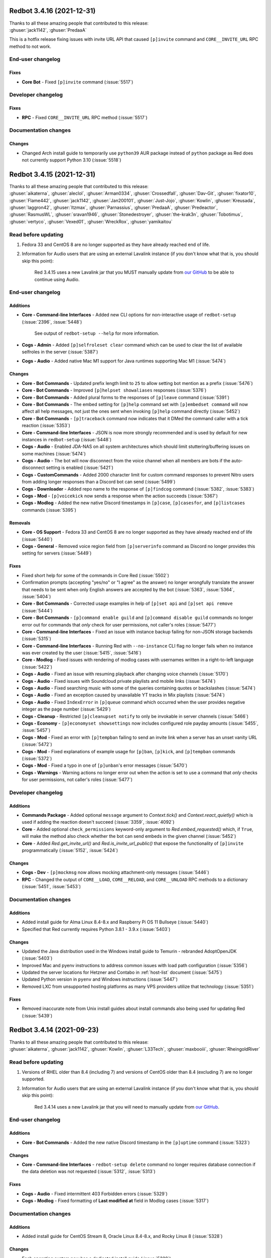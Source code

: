 .. Red changelogs

Redbot 3.4.16 (2021-12-31)
==========================

| Thanks to all these amazing people that contributed to this release:
| :ghuser:`jack1142`, :ghuser:`PredaaA`

This is a hotfix release fixing issues with invite URL API that caused
``[p]invite`` command and ``CORE__INVITE_URL`` RPC method to not work.

End-user changelog
------------------

Fixes
*****

- **Core Bot** - Fixed ``[p]invite`` command (:issue:`5517`)


Developer changelog
-------------------

Fixes
*****

- **RPC** - Fixed ``CORE__INVITE_URL`` RPC method (:issue:`5517`)


Documentation changes
---------------------

Changes
*******

- Changed Arch install guide to temporarily use ``python39`` AUR package instead of ``python`` package as Red does not currently support Python 3.10 (:issue:`5518`)


Redbot 3.4.15 (2021-12-31)
==========================

| Thanks to all these amazing people that contributed to this release:
| :ghuser:`aikaterna`, :ghuser:`aleclol`, :ghuser:`Arman0334`, :ghuser:`Crossedfall`, :ghuser:`Dav-Git`, :ghuser:`fixator10`, :ghuser:`Flame442`, :ghuser:`jack1142`, :ghuser:`Jan200101`, :ghuser:`Just-Jojo`, :ghuser:`Kowlin`, :ghuser:`Kreusada`, :ghuser:`laggron42`, :ghuser:`ltzmax`, :ghuser:`Parnassius`, :ghuser:`PredaaA`, :ghuser:`Predeactor`, :ghuser:`RasmusWL`, :ghuser:`sravan1946`, :ghuser:`Stonedestroyer`, :ghuser:`the-krak3n`, :ghuser:`Tobotimus`, :ghuser:`vertyco`, :ghuser:`Vexed01`, :ghuser:`WreckRox`, :ghuser:`yamikaitou`

Read before updating
--------------------

#. Fedora 33 and CentOS 8 are no longer supported as they have already reached end of life.
#. Information for Audio users that are using an external Lavalink instance (if you don't know what that is, you should skip this point):

    Red 3.4.15 uses a new Lavalink jar that you MUST manually update from `our GitHub <https://github.com/Cog-Creators/Lavalink-Jars/releases/tag/3.4.0_1275>`__ to be able to continue using Audio.


End-user changelog
------------------

Additions
*********

- **Core - Command-line Interfaces** - Added new CLI options for non-interactive usage of ``redbot-setup`` (:issue:`2396`, :issue:`5448`)

    See output of ``redbot-setup --help`` for more information.

- **Cogs - Admin** - Added ``[p]selfroleset clear`` command which can be used to clear the list of available selfroles in the server (:issue:`5387`)
- **Cogs - Audio** - Added native Mac M1 support for Java runtimes supporting Mac M1 (:issue:`5474`)

Changes
*******

- **Core - Bot Commands** - Updated prefix length limit to ``25`` to allow setting bot mention as a prefix (:issue:`5476`)
- **Core - Bot Commands** - Improved ``[p]helpset showaliases`` responses (:issue:`5376`)
- **Core - Bot Commands** - Added plural forms to the responses of ``[p]leave`` command (:issue:`5391`)
- **Core - Bot Commands** - The embed setting for ``[p]help`` command set with ``[p]embedset command`` will now affect all help messages, not just the ones sent when invoking ``[p]help`` command directly (:issue:`5452`)
- **Core - Bot Commands** - ``[p]traceback`` command now indicates that it DMed the command caller with a tick reaction (:issue:`5353`)
- **Core - Command-line Interfaces** - JSON is now more strongly recommended and is used by default for new instances in ``redbot-setup`` (:issue:`5448`)
- **Cogs - Audio** - Enabled JDA-NAS on all system architectures which should limit stuttering/buffering issues on some machines (:issue:`5474`)
- **Cogs - Audio** - The bot will now disconnect from the voice channel when all members are bots if the auto-disconnect setting is enabled (:issue:`5421`)
- **Cogs - CustomCommands** - Added 2000 character limit for custom command responses to prevent Nitro users from adding longer responses than a Discord bot can send (:issue:`5499`)
- **Cogs - Downloader** - Added repo name to the response of ``[p]findcog`` command (:issue:`5382`, :issue:`5383`)
- **Cogs - Mod** - ``[p]voicekick`` now sends a response when the action succeeds (:issue:`5367`)
- **Cogs - Modlog** - Added the new native Discord timestamps in ``[p]case``, ``[p]casesfor``, and ``[p]listcases`` commands (:issue:`5395`)

Removals
********

- **Core - OS Support** - Fedora 33 and CentOS 8 are no longer supported as they have already reached end of life (:issue:`5440`)
- **Cogs - General** - Removed voice region field from ``[p]serverinfo`` command as Discord no longer provides this setting for servers (:issue:`5449`)

Fixes
*****

- Fixed short help for some of the commands in Core Red (:issue:`5502`)
- Confirmation prompts (accepting "yes/no" or "I agree" as the answer) no longer wrongfully translate the answer that needs to be sent when only English answers are accepted by the bot (:issue:`5363`, :issue:`5364`, :issue:`5404`)
- **Core - Bot Commands** - Corrected usage examples in help of ``[p]set api`` and ``[p]set api remove`` (:issue:`5444`)
- **Core - Bot Commands** - ``[p]command enable guild`` and ``[p]command disable guild`` commands no longer error out for commands that *only* check for user permissions, not caller's roles (:issue:`5477`)
- **Core - Command-line Interfaces** - Fixed an issue with instance backup failing for non-JSON storage backends (:issue:`5315`)
- **Core - Command-line Interfaces** - Running Red with ``--no-instance`` CLI flag no longer fails when no instance was ever created by the user (:issue:`5415`, :issue:`5416`)
- **Core - Modlog** - Fixed issues with rendering of modlog cases with usernames written in a right-to-left language (:issue:`5422`)
- **Cogs - Audio** - Fixed an issue with resuming playback after changing voice channels (:issue:`5170`)
- **Cogs - Audio** - Fixed issues with Soundcloud private playlists and mobile links (:issue:`5474`)
- **Cogs - Audio** - Fixed searching music with some of the queries containing quotes or backslashes (:issue:`5474`)
- **Cogs - Audio** - Fixed an exception caused by unavailable YT tracks in Mix playlists (:issue:`5474`)
- **Cogs - Audio** - Fixed ``IndexError`` in ``[p]queue`` command which occurred when the user provides negative integer as the page number (:issue:`5429`)
- **Cogs - Cleanup** - Restricted ``[p]cleanupset notify`` to only be invokable in server channels (:issue:`5466`)
- **Cogs - Economy** - ``[p]economyset showsettings`` now includes configured role payday amounts (:issue:`5455`, :issue:`5457`)
- **Cogs - Mod** - Fixed an error with ``[p]tempban`` failing to send an invite link when a server has an unset vanity URL (:issue:`5472`)
- **Cogs - Mod** - Fixed explanations of example usage for ``[p]ban``, ``[p]kick``, and ``[p]tempban`` commands (:issue:`5372`)
- **Cogs - Mod** - Fixed a typo in one of ``[p]unban``'s error messages (:issue:`5470`)
- **Cogs - Warnings** - Warning actions no longer error out when the action is set to use a command that *only* checks for user permissions, not caller's roles (:issue:`5477`)


Developer changelog
-------------------

Additions
*********

- **Commands Package** - Added optional ``message`` argument to `Context.tick()` and `Context.react_quietly()` which is used if adding the reaction doesn't succeed (:issue:`3359`, :issue:`4092`)
- **Core** - Added optional ``check_permissions`` keyword-only argument to `Red.embed_requested()` which, if ``True``, will make the method also check whether the bot can send embeds in the given channel (:issue:`5452`)
- **Core** - Added `Red.get_invite_url()` and `Red.is_invite_url_public()` that expose the functionality of ``[p]invite`` programmatically (:issue:`5152`, :issue:`5424`)

Changes
*******

- **Cogs - Dev** - ``[p]mockmsg`` now allows mocking attachment-only messages (:issue:`5446`)
- **RPC** - Changed the output of ``CORE__LOAD``, ``CORE__RELOAD``, and ``CORE__UNLOAD`` RPC methods to a dictionary (:issue:`5451`, :issue:`5453`)


Documentation changes
---------------------

Additions
*********

- Added install guide for Alma Linux 8.4-8.x and Raspberry Pi OS 11 Bullseye (:issue:`5440`)
- Specified that Red currently requires Python 3.8.1 - 3.9.x (:issue:`5403`)

Changes
*******

- Updated the Java distribution used in the Windows install guide to Temurin - rebranded AdoptOpenJDK (:issue:`5403`)
- Improved Mac and pyenv instructions to address common issues with load path configuration (:issue:`5356`)
- Updated the server locations for Hetzner and Contabo in :ref:`host-list` document (:issue:`5475`)
- Updated Python version in ``pyenv`` and Windows instructions (:issue:`5447`)
- Removed LXC from unsupported hosting platforms as many VPS providers utilize that technology (:issue:`5351`)

Fixes
*****

- Removed inaccurate note from Unix install guides about install commands also being used for updating Red (:issue:`5439`)


Redbot 3.4.14 (2021-09-23)
==========================

| Thanks to all these amazing people that contributed to this release:
| :ghuser:`aikaterna`, :ghuser:`jack1142`, :ghuser:`Kowlin`, :ghuser:`L33Tech`, :ghuser:`maxbooiii`, :ghuser:`RheingoldRiver`

Read before updating
--------------------

#. Versions of RHEL older than 8.4 (including 7) and versions of CentOS older than 8.4 (excluding 7) are no longer supported.
#. Information for Audio users that are using an external Lavalink instance (if you don't know what that is, you should skip this point):

    Red 3.4.14 uses a new Lavalink jar that you will need to manually update from `our GitHub <https://github.com/Cog-Creators/Lavalink-Jars/releases/tag/3.3.2.3_1239>`__.


End-user changelog
------------------

Additions
*********

- **Core - Bot Commands** - Added the new native Discord timestamp in the ``[p]uptime`` command (:issue:`5323`)

Changes
*******

- **Core - Command-line Interfaces** - ``redbot-setup delete`` command no longer requires database connection if the data deletion was not requested (:issue:`5312`, :issue:`5313`)

Fixes
*****

- **Cogs - Audio** - Fixed intermittent 403 Forbidden errors (:issue:`5329`)
- **Cogs - Modlog** - Fixed formatting of **Last modified at** field in Modlog cases (:issue:`5317`)


Documentation changes
---------------------

Additions
*********

- Added install guide for CentOS Stream 8, Oracle Linux 8.4-8.x, and Rocky Linux 8 (:issue:`5328`)

Changes
*******

- Each operating system now has a dedicated install guide (:issue:`5328`)
- Install guides for RHEL derivatives no longer require the use of pyenv (:issue:`5328`)

Fixes
*****

- Fixed Raspberry Pi OS install guide (:issue:`5314`, :issue:`5328`)


Redbot 3.4.13 (2021-09-09)
==========================

| Thanks to all these amazing people that contributed to this release:
| :ghuser:`aikaterna`, :ghuser:`Arman0334`, :ghuser:`Flame442`, :ghuser:`flaree`, :ghuser:`fredster33`, :ghuser:`Injabie3`, :ghuser:`jack1142`, :ghuser:`Just-Jojo`, :ghuser:`Kowlin`, :ghuser:`Kreusada`, :ghuser:`leblancg`, :ghuser:`maxbooiii`, :ghuser:`npc203`, :ghuser:`palmtree5`, :ghuser:`phenom4n4n`, :ghuser:`PredaaA`, :ghuser:`qenu`, :ghuser:`TheDataLeek`, :ghuser:`Twentysix26`, :ghuser:`TwinDragon`, :ghuser:`Vexed01`

Read before updating
--------------------

#. If you're hosting a public/big bot (>75 servers) or strive to scale your bot at that level, you should read :doc:`our stance on (privileged) intents and public bots <intents>`.
#. Fedora 32 is no longer supported as it has already reached end of life.
#. Information for Audio users that are using an external Lavalink instance (if you don't know what that is, you should skip this point):

    Red 3.4.13 uses a new Lavalink jar that you will need to manually update from `our GitHub <https://github.com/Cog-Creators/Lavalink-Jars/releases/tag/3.3.2.3_1238>`__.


End-user changelog
------------------

Additions
*********

- **Core** - Red 3.4.13 is the first release to (finally) support Python 3.9! (:issue:`4655`, :issue:`5121`)
- **Core - Bot Commands** - Added a new ``[p]diagnoseissues`` command to allow the bot owners to diagnose issues with various command checks with ease (:issue:`4717`, :issue:`5243`)

    Since some of us are pretty excited about this feature, here's a very small teaser showing a part of what it can do:

    .. figure:: https://user-images.githubusercontent.com/6032823/132610057-d6c65d67-c244-4f0b-9458-adfbe0c68cab.png
- **Core - Bot Commands** - Added a setting for ``[p]help``'s reaction timeout (:issue:`5205`)

    This can be changed with ``[p]helpset reacttimeout`` command
- **Cogs - Alias** - Added commands for editing existing aliases (:issue:`5108`)
- **Cogs - Audio** - Added a per-guild max volume setting (:issue:`5165`)

    This can be changed with the ``[p]audioset maxvolume`` command
- **Cogs - Cleanup** - All ``[p]cleanup`` commands will now send a notification with the number of deleted messages. The notification is deleted automatically after 5 seconds (:issue:`5218`)

    This can be disabled with the ``[p]cleanupset notify`` command
- **Cogs - Filter** - Added ``[p]filter clear`` and ``[p]filter channel clear`` commands for clearing the server's/channel's filter list (:issue:`4841`, :issue:`4981`)

Changes
*******

- **Core - Bot Commands** - Revamped the ``[p]debuginfo`` to make it more useful for... You guessed it, debugging! (:issue:`4997`, :issue:`5156`)

    More specifically, added information about CPU and RAM, bot's instance name and owners
- **Core - Bot Commands** - Added the new native Discord timestamps in Modlog cases, ``[p]userinfo``, ``[p]serverinfo``, and ``[p]tempban`` (:issue:`5155`, :issue:`5241`)
- **Core - Bot Commands** - The ``[p]invite`` command will now add a tick reaction after it DMs an invite link to the user (:issue:`5184`)
- **Core - Command-line Interfaces** - The formatting of Red's console logs has been updated to make it more copy-paste friendly (:issue:`4868`, :issue:`5181`)
- **Core - Command-line Interfaces** - The console error about missing Privileged Intents stands out more now (:issue:`5184`)
- **Core - Dependencies** - Upgraded all Red's dependencies (:issue:`5121`)
- **Cogs - Admin** - The ``[p]selfroleset add`` and ``[p]selfroleset remove`` commands can now be used to add multiple selfroles at once (:issue:`5237`, :issue:`5238`)
- **Cogs - Audio** - ``[p]summon`` will now indicate that it has succeeded or failed to summon the bot (:issue:`5186`)
- **Cogs - Cleanup** - The ``[p]cleanup user`` command can now be used to clean messages of a user that is no longer in the server (:issue:`5169`)
- **Cogs - Downloader** - The dot character (``.``) can now be used in repo names. No more issues with adding repositories using the commands provided by the Cog Index! (:issue:`5214`)
- **Cogs - Mod** - The DM message from the ``[p]tempban`` command will now include the ban reason if ``[p]modset dm`` setting is enabled (:issue:`4836`, :issue:`4837`)
- **Cogs - Streams** - Made small optimizations in regards to stream alerts (:issue:`4968`)
- **Cogs - Trivia** - Added schema validation of the custom trivia files (:issue:`4571`, :issue:`4659`)

Removals
********

- **Core - OS Support** - Fedora 32 is no longer supported as it has already reached end of life (:issue:`5121`)

Fixes
*****

- **Core - Bot Commands** - Fixed a bunch of errors related to the missing permissions and channels/messages no longer existing (:issue:`5109`, :issue:`5163`, :issue:`5172`, :issue:`5191`)
- **Cogs - Audio** - Fixed an issue with short clips being cutoff when auto-disconnect on queue end is enabled (:issue:`5158`, :issue:`5188`)
- **Cogs - Audio** - Fixed fetching of age-restricted tracks (:issue:`5233`)
- **Cogs - Audio** - Fixed searching of YT Music (:issue:`5233`)
- **Cogs - Audio** - Fixed playback from SoundCloud (:issue:`5233`)
- **Cogs - Downloader** - Added a few missing line breaks (:issue:`5185`, :issue:`5187`)
- **Cogs - Mod** - Fixed an error with handling of temporary ban expirations while the guild is unavailable due to Discord outage (:issue:`5173`)
- **Cogs - Mod** - The ``[p]rename`` command will no longer permit changing nicknames of members that are not lower in the role hierarchy than the command caller (:issue:`5187`, :issue:`5211`)
- **Cogs - Streams** - Fixed an issue with some YouTube streamers getting removed from stream alerts after a while (:issue:`5195`, :issue:`5223`)
- **Cogs - Warnings** - 0 point warnings are, once again, allowed. (:issue:`5177`, :issue:`5178`)


Developer changelog
-------------------

Additions
*********

- Added `RelativedeltaConverter` and `parse_relativedelta` to the ``redbot.core.commands`` package (:issue:`5000`)

    This converter and function return `dateutil.relativedelta.relativedelta` object that represents a relative delta.
    In addition to regular timedelta arguments, it also accepts months and years!
- Added more APIs for allowlists and blocklists (:issue:`5206`)

    Here's the list of the methods that were added to the ``bot`` object:

        - `Red.add_to_blacklist()`
        - `Red.remove_from_blacklist()`
        - `Red.get_blacklist()`
        - `Red.clear_blacklist()`
        - `Red.add_to_whitelist()`
        - `Red.remove_from_whitelist()`
        - `Red.get_whitelist()`
        - `Red.clear_whitelist()`
- Added `CommandConverter` and `CogConverter` to the ``redbot.core.commands`` package (:issue:`5037`)


Documentation changes
---------------------

Additions
*********

- Added a document about (privileged) intents and our stance regarding "public bots" (:issue:`5216`, :issue:`5221`)
- Added install instructions for Debian 11 Bullseye (:issue:`5213`, :issue:`5217`)
- Added Oracle Cloud's Always Free offering to the :ref:`host-list` (:issue:`5225`)

Changes
*******

- Updated the commands in the install guide for Mac OS to work properly on Apple Silicon devices (:issue:`5234`)

Fixes
*****

- Fixed the examples of commands that are only available to people with the mod role (:issue:`5180`)
- Fixed few other small issues with the documentation :) (:issue:`5048`, :issue:`5092`, :issue:`5149`, :issue:`5207`, :issue:`5209`, :issue:`5215`, :issue:`5219`, :issue:`5220`)


Redbot 3.4.12 (2021-06-17)
==========================

| Thanks to all these amazing people that contributed to this release:
| :ghuser:`aikaterna`, :ghuser:`Flame442`, :ghuser:`jack1142`, :ghuser:`Just-Jojo`, :ghuser:`Kowlin`, :ghuser:`Kreusada`, :ghuser:`npc203`, :ghuser:`PredaaA`, :ghuser:`retke`, :ghuser:`Stonedestroyer`

This is a hotfix release related to Red ceasing to use the Audio Global API service.

End-user changelog
------------------

Additions
*********

- **Core - Bot Commands** - ``applications.commands`` scope can now be included in the invite URL returned from ``[p]invite`` by enabling it with``[p]inviteset commandscope``

Changes
*******

- **Core - Bot Commands** - ``[p]set serverprefix`` command will now prevent the user from setting a prefix with length greater than 20 characters (:issue:`5091`, :issue:`5117`)
- **Core - Bot Commands** - ``[p]set prefix`` command will now warn the user when trying to set a prefix with length greater than 20 characters (:issue:`5091`, :issue:`5117`)
- **Cogs - Audio** - All local caches are now enabled by default (:issue:`5140`)
- **Cogs - Dev** - ``[p]debug`` command will now confirm the code finished running with a tick reaction (:issue:`5107`)

Removals
********

- **Cogs - Audio** - Global API service will no longer be used in Audio and as such support for it has been removed from the cog (:issue:`5143`)

Fixes
*****

- **Cogs - Audio** - Updated URL of the curated playlist (:issue:`5135`)
- **Cogs - Filter** - Fixed an edge case that caused the cog to sometimes check contents of DM messages (:issue:`5125`)
- **Cogs - Warnings** - Prevented users from applying 0 or less points in custom warning reasons (:issue:`5119`, :issue:`5120`)


Redbot 3.4.11 (2021-06-12)
==========================

| Thanks to all these amazing people that contributed to this release:
| :ghuser:`jack1142`, :ghuser:`Kowlin`, :ghuser:`Onii-Chan-Discord`

This is a hotfix release fixing a crash involving guild uploaded stickers.

End-user changelog
------------------

Changes
*******

- **Core - Dependencies** - discord.py version has been bumped to 1.7.3 (:issue:`5129`)


Documentation changes
---------------------

Fixes
*****

- Links to the CogBoard in Red's documentation have been updated to use the new domain (:issue:`5124`)


Redbot 3.4.10 (2021-05-28)
==========================

| Thanks to all these amazing people that contributed to this release:
| :ghuser:`aikaterna`, :ghuser:`aleclol`, :ghuser:`benno1237`, :ghuser:`bobloy`, :ghuser:`BoyDownTown`, :ghuser:`Danstr5544`, :ghuser:`DeltaXWizard`, :ghuser:`Drapersniper`, :ghuser:`Fabian-Evolved`, :ghuser:`fixator10`, :ghuser:`Flame442`, :ghuser:`flaree`, :ghuser:`jack1142`, :ghuser:`Kowlin`, :ghuser:`Kreusada`, :ghuser:`Lifeismana`, :ghuser:`Obi-Wan3`, :ghuser:`OofChair`, :ghuser:`palmtree5`, :ghuser:`plofts`, :ghuser:`PredaaA`, :ghuser:`Predeactor`, :ghuser:`TrustyJAID`, :ghuser:`Vexed01`

Read before updating
--------------------

#. PM2 process manager is no longer supported as it is not a viable solution due to certain parts of its behavior.

    We highly recommend you to switch to one of the other supported solutions:
        - `autostart_systemd`
        - `autostart_mac`

    If you experience any issues when trying to configure it, you can join `our discord server <https://discord.gg/red>`__ and ask in the **support** channel for help.
#. Information for Audio users that are using an external Lavalink instance (if you don't know what that is, you should skip this point):

    - Red 3.4.10 uses a new Lavalink jar that you will need to manually update from `our GitHub <https://github.com/Cog-Creators/Lavalink-Jars/releases/tag/3.3.2.3_1233>`__.
    - We've updated our `application.yml file <https://github.com/Cog-Creators/Red-DiscordBot/blob/3.4.10/redbot/cogs/audio/data/application.yml>`__ and you should update your instance's ``application.yml`` appropriately.


End-user changelog
------------------

Additions
*********

- **Cogs - Streams** - In message template, ``{stream.display_name}`` can now be used to refer to streamer's display name (:issue:`5050`, :issue:`5066`)

    - This is not always the same as ``{stream}`` which refers to the streamer's channel or username

Changes
*******

- Rephrased a few strings and fixed maaaaany grammar issues and typos (:issue:`4793`, :issue:`4832`, :issue:`4955`, :issue:`4966`, :issue:`5015`, :issue:`5019`, :issue:`5029`, :issue:`5038`, :issue:`5055`, :issue:`5080`, :issue:`5081`)
- **Cogs - Admin** - The cog will now log when it leaves a guild due to the serverlock (:issue:`5008`, :issue:`5073`)
- **Cogs - Audio** - The ``[p]audiostats`` command can now only be used by bot owners (:issue:`5017`)
- **Cogs - Audio** - The cog will now check whether it has speak permissions in the channel before performing any actions (:issue:`5012`)
- **Cogs - Audio** - Improved logging in Audio cog (:issue:`5044`)
- **Cogs - Cleanup** - Clarified that ``[p]cleanup`` commands only delete the messages from the current channel (:issue:`5070`)
- **Cogs - Downloader** - ``[p]repo remove`` can now remove multiple repos at the same time (:issue:`4765`, :issue:`5082`)
- **Cogs - General** - The ``[p]urban`` command will now use the default embed color of the bot (:issue:`5014`)
- **Cogs - Modlog** - Modlog will no longer try editing the case's Discord message once it knows that it no longer exists (:issue:`4975`)
- **Cogs - Modlog** - ``[p]modlogset resetcases`` will now ask for confirmation before proceeding (:issue:`4976`)
- **Cogs - Streams** - - Improved logging of API errors in Streams cog (:issue:`4995`)

Removals
********

- **Cogs - Streams** - Smashcast service has been closed and for that reason we have removed support for it from the cog (:issue:`5039`, :issue:`5040`)

Fixes
*****

- **Core - Bot Commands** - Added missing information about the ``showaliases`` setting in ``[p]helpset showsettings`` (:issue:`4971`)
- **Core - Bot Commands** - The help command no longer errors when it doesn't have permission to read message history and menus are enabled (:issue:`4959`, :issue:`5030`)
- **Core - Bot Commands** - Fixed a bug in ``[p]embedset user`` that made it impossible to reset the user's embed setting (:issue:`4962`)
- **Core - Bot Commands** - ``[p]embedset command`` and its subcommands now properly check whether any of the passed command's parents require Embed Links permission (:issue:`4962`)
- **Core - Bot Commands** - Fixed an issue with Red reloading unrelated modules when using ``[p]load`` and ``[p]reload`` (:issue:`4956`, :issue:`4958`)
- **Core - Command-line Interfaces** - Fixed terminal colors on Windows (:issue:`5063`)
- **Core - Command-line Interfaces** - Fixed the ``--rich-traceback-extra-lines`` flag (:issue:`5028`)
- **Cogs - Audio** - Fixed an issue that made it possible to remove Aikaterna's curated tracks playlist (:issue:`5018`)
- **Cogs - Audio** - Fixed auto-resume of auto play after Lavalink restart (:issue:`5051`)
- **Cogs - Audio** - Fixed an error with ``[p]audiostats`` caused by players not always having their connection time stored (:issue:`5046`)
- **Cogs - Audio** - Fixed track resuming in a certain edge case (:issue:`4996`)
- **Cogs - Audio** - Fixed an error in ``[p]audioset restart`` (:issue:`4987`)
- **Cogs - Audio** - Fixed an issue with Audio failing when it's missing permissions to send a message in the notification channel (:issue:`4960`)
- **Cogs - Audio** - Fixed fetching of age-restricted tracks (:issue:`5085`)
- **Cogs - Audio** - Fixed an issue with SoundCloud URLs that ended with a slash (``/``) character (:issue:`5085`)
- **Cogs - CustomCommands** - ``[p]customcom create simple`` no longer errors for a few specific names (:issue:`5026`, :issue:`5027`)
- **Cogs - Downloader** - ``[p]cog install`` now properly shows the repo name rather than ``{repo.name}`` (:issue:`4954`)
- **Cogs - Mod** - ``[p]mute`` no longer errors on muting a bot user if the ``senddm`` option is enabled (:issue:`5071`)
- **Cogs - Mutes** - Forbidden errors during the channel mute are now handled properly in a rare edge case (:issue:`4994`)
- **Cogs - Streams** - Fixed Picarto support (:issue:`4969`, :issue:`4970`)
- **Cogs - Streams** - ``[p]twitchstream``, ``[p]youtubestream``, and ``[p]picarto`` commands can no longer be run in DMs (:issue:`5036`, :issue:`5035`)
- **Cogs - Streams** - Fixed Twitch stream alerts for streams that use localized display names (:issue:`5050`, :issue:`5066`)
- **Cogs - Streams** - The cog no longer errors when trying to delete a cached message from a channel that no longer exists (:issue:`5032`, :issue:`5031`)
- **Cogs - Warnings** - The warn action is now taken *after* sending the warn message to the member (:issue:`4713`, :issue:`5004`)


Developer changelog
-------------------

Changes
*******

- **Core - Dependencies** - Bumped discord.py to 1.7.2 (:issue:`5066`)
- **Cogs - Dev** - ``[p]eval``, ``[p]repl``, and ``[p]debug`` commands now, in addition to ``py``, support code blocks with ``python`` syntax (:issue:`5083`)

Fixes
*****

- **Core - Command-line Interfaces** - The log messages shown by the global error handler will now show the trace properly for task done callbacks (:issue:`4980`)
- **Cogs - Dev** - ``[p]eval``, ``[p]repl``, and ``[p]debug`` commands no longer fail to send very long syntax errors (:issue:`5041`)


Documentation changes
---------------------

Additions
*********

- Added `a guide for making auto-restart service on Mac <autostart_mac>` (:issue:`4082`, :issue:`5020`)
- Added `cog guide for core commands <cog_guides/core>` (:issue:`1734`, :issue:`4597`)
- Added `cog guide for Mod cog <cog_guides/mod>` (:issue:`1734`, :issue:`4886`)
- Added `cog guide for Modlog cog <cog_guides/modlog>` (:issue:`1734`, :issue:`4919`)
- Added `cog guide for Mutes cog <cog_guides/mutes>` (:issue:`1734`, :issue:`4875`)
- Added `cog guide for Permissions cog <cog_guides/permissions>` (:issue:`1734`, :issue:`4985`)
- Added `cog guide for Reports cog <cog_guides/reports>` (:issue:`1734`, :issue:`4882`)
- Added `cog guide for Warnings cog <cog_guides/warnings>` (:issue:`1734`, :issue:`4920`)
- Added :ref:`a guide about Trivia list creation <guide_trivia_list_creation>` (:issue:`4595`, :issue:`5023`)
- Added the documentation for `redbot.core.modlog.Case` (:issue:`4979`)
- Added information on how to set the bot not to start on boot anymore to auto-restart docs (:issue:`5020`)

Changes
*******

- Updated Python version in ``pyenv`` and Windows instructions (:issue:`5025`)
- Cog creation guide now includes the ``bot`` as an argument to the cog class (:issue:`4988`)

Removals
********

- Removed PM2 guide (:issue:`4991`)


Redbot 3.4.9 (2021-04-06)
=========================

This is a hotfix release fixing an issue with command error handling.

discord.py version has been bumped to 1.7.1.

Thanks again to :ghuser:`Rapptz` for quick response on this issue.


Redbot 3.4.8 (2021-04-06)
=========================

| Thanks to all these amazing people that contributed to this release:
| :ghuser:`6days9weeks`, :ghuser:`aikaterna`, :ghuser:`Drapersniper`, :ghuser:`fixator10`, :ghuser:`Flame442`, :ghuser:`flaree`, :ghuser:`jack1142`, :ghuser:`kingslayer268`, :ghuser:`Kowlin`, :ghuser:`Kreusada`, :ghuser:`Obi-Wan3`, :ghuser:`OofChair`, :ghuser:`palmtree5`, :ghuser:`phenom4n4n`, :ghuser:`PredaaA`, :ghuser:`Predeactor`, :ghuser:`rijusougata13`, :ghuser:`TheDiscordHistorian`, :ghuser:`Tobotimus`, :ghuser:`TrustyJAID`, :ghuser:`Twentysix26`, :ghuser:`Vexed01`

Read before updating
--------------------

#. Information for Audio users that are using an external Lavalink instance (if you don't know what that is, you should skip this point):

    Red 3.4.8 uses a new Lavalink jar that you will need to manually update from `our GitHub <https://github.com/Cog-Creators/Lavalink-Jars/releases/tag/3.3.2.3_1212>`__.

#. Fedora 31 and OpenSUSE Leap 15.1 are no longer supported as they have already reached end of life.


End-user changelog
------------------

Additions
*********

- **Core** - Added per-command embed settings (:issue:`4049`)

    - See help of ``[p]embedset`` and ``[p]embedset command`` command group for more information
- **Core** - An error message will now be shown when a command that is only available in NSFW channels is used in a non-NSFW channel (:issue:`4933`)
- **Core - Bot Commands** - ``[p]leave`` accepts server IDs now (:issue:`4831`)
- **Cogs - Trivia** - Added a new option for hiding the answer to the Trivia answer in a spoiler (:issue:`4700`, :issue:`4877`)

    - ``[p]triviaset usespoilers`` command can be used to enable/disable this option

Changes
*******

- **Core - Bot Commands** - The ``[p]servers`` command uses menus now (:issue:`4720`, :issue:`4831`)
- **Core - Bot Commands** - Commands for listing global and local allowlists and blocklists will now, in addition to IDs, contain user/role names (:issue:`4839`)
- **Core - Bot Commands** - Added more singular and plural forms in a bunch of commands in the bot (:issue:`4004`, :issue:`4898`)
- **Core - Command-line Interfaces** - Added a progress bar to ``redbot-setup convert`` (:issue:`2952`)
- **Cogs - Audio** - Improved playlist extraction (:issue:`4932`)
- **Cogs - Cleanup** - ``[p]cleanup before`` and ``[p]cleanup after`` commands can now be used without a message ID if the invocation message replies to some message (:issue:`4790`)
- **Cogs - Filter** - Added meaningful error messages for incorrect arguments in the ``[p]bank set`` command (:issue:`4789`, :issue:`4801`)
- **Cogs - Mod** - Improved performance of checking tempban expirations (:issue:`4907`)
- **Cogs - Mutes** - Vastly improved performance of automatic unmute handling (:issue:`4906`)
- **Cogs - Streams** - Streams cog should now load faster on bots that have many stream alerts set up (:issue:`4731`, :issue:`4742`)
- **Cogs - Streams** - Checking Twitch streams will now make less API calls (:issue:`4938`)
- **Cogs - Streams** - Ratelimits from Twitch API are now properly handled (:issue:`4808`, :issue:`4883`)
- **Cogs - Warnings** - Embeds now use the default embed color of the bot (:issue:`4878`)

Removals
********

- **Core - Command-line Interfaces** - Removed the option to drop the entire PostgreSQL database in ``redbot-setup delete`` due to limitations of PostgreSQL (:issue:`3699`, :issue:`3833`)

Fixes
*****

- **Core** - Messages sent interactively in DM channels no longer fail (:issue:`4876`)
- **Core** - Fixed how the command signature is shown in help for subcommands that have group args (:issue:`4928`)
- **Cogs - Alias** - Fixed issues with command aliases for commands that take an arbitrary, but non-zero, number of arguments (e.g. ``[p]load``) (:issue:`4766`, :issue:`4871`)
- **Cogs - Audio** - Fixed stuttering (:issue:`4565`)
- **Cogs - Audio** - Fixed random disconnects (:issue:`4565`)
- **Cogs - Audio** - Fixed the issues causing the player to be stuck on 00:00 (:issue:`4565`)
- **Cogs - Audio** - Fixed ghost players (:issue:`4565`)
- **Cogs - Audio** - Audio will no longer stop playing after a while (:issue:`4565`)
- **Cogs - Audio** - Fixed playlist loading for playlists with over 100 songs (:issue:`4932`)
- **Cogs - Audio** - Fixed an issue with alerts causing errors in playlists being loaded (:issue:`4932`)
- **Cogs - Audio** - Fixed an issue with consent pages appearing while trying to load songs or playlists (:issue:`4932`)
- **Cogs - Downloader** - Improved compatibility with Git 2.31 and newer (:issue:`4897`)
- **Cogs - Mod** - Fixed tracking of nicknames that were set just before nick reset (:issue:`4830`)
- **Cogs - Streams** - Fixed possible memory leak related to automatic message deletion (:issue:`4731`, :issue:`4742`)
- **Cogs - Streams** - Streamer accounts that no longer exist are now properly handled (:issue:`4735`, :issue:`4746`)
- **Cogs - Streams** - Fixed stream alerts being sent even after unloading Streams cog (:issue:`4940`)
- **Cogs - Warnings** - Fixed output of ``[p]warnings`` command for members that are no longer in the server (:issue:`4900`, :issue:`4904`)


Developer changelog
-------------------

Changes
*******

- **Core - Dependencies** - Bumped discord.py version to 1.7.0 (:issue:`4928`)

Deprecations
************

- **Core** - Added ``guild`` parameter to `bot.allowed_by_whitelist_blacklist() <Red.allowed_by_whitelist_blacklist()>` which is meant to replace the deprecated ``guild_id`` parameter (:issue:`4905`, :issue:`4914`)

    - Read the method's documentation for more information
- **Commands Package** - Deprecated importing ``GuildConverter`` from ``redbot.core.commands.converter`` namespace (:issue:`4928`)

    - ``discord.Guild`` or ``GuildConverter`` from ``redbot.core.commands`` should be used instead

Fixes
*****

- **API Tokens** - Fixed ``on_red_api_tokens_update`` not being dispatched when the tokens were removed with ``[p]set api remove`` (:issue:`4916`, :issue:`4917`)


Documentation changes
---------------------

Additions
*********

- Added `cog guide for Image cog <cog_guides/image>` (:issue:`4821`)

Changes
*******

- Added a note about updating cogs in update message and documentation (:issue:`4910`)
- `getting-started` now contains an explanation of parameters that can take an arbitrary number of arguments (:issue:`4888`, :issue:`4889`)
- All shell commands in the documentation are now prefixed with an unselectable prompt (:issue:`4908`)
- `systemd-service-guide` now asks the user to create the new service file using ``nano`` text editor (:issue:`4869`, :issue:`4870`)

    - Instructions for all Linux-based operating systems now recommend to install ``nano``
- Updated Python version in ``pyenv`` and Windows instructions (:issue:`4864`, :issue:`4942`)
- Added a warning to Arch Linux install guide about the instructions being out-of-date (:issue:`4866`)

Fixes
*****

- Updated Mac install guide with new ``brew`` commands (:issue:`4865`)


Redbot 3.4.7 (2021-02-26)
=========================

| Thanks to all these amazing people that contributed to this release:
| :ghuser:`elijabesu`, :ghuser:`Flame442`, :ghuser:`flaree`, :ghuser:`jack1142`, :ghuser:`Kowlin`, :ghuser:`kreusada`, :ghuser:`palmtree5`, :ghuser:`TrustyJAID`

End-user changelog
------------------

Security
********

- **Cogs - Mutes** - Added proper permission checks to ``[p]muteset senddm`` and ``[p]muteset showmoderator`` (:issue:`4849`)

Changes
*******

- **Core - Bot Commands** - Updated the ``[p]info`` command to more clearly indicate that the instance is owned by a team (:issue:`4851`)

Fixes
*****

- **Cogs - General** - Updated the ``[p]lmgtfy`` command to use the new domain (:issue:`4840`)
- **Cogs - Mutes** - Fixed minor issues with error messages in Mutes cog (:issue:`4847`, :issue:`4850`, :issue:`4853`)


Documentation changes
---------------------

Additions
*********

- Added `cog guide for General cog <cog_guides/general>` (:issue:`4797`)
- Added `cog guide for Trivia cog <cog_guides/trivia>` (:issue:`4566`)


Redbot 3.4.6 (2021-02-16)
=========================

| Thanks to all these amazing people that contributed to this release:
| :ghuser:`aikaterna`, :ghuser:`aleclol`, :ghuser:`Andeeeee`, :ghuser:`bobloy`, :ghuser:`BreezeQS`, :ghuser:`Danstr5544`, :ghuser:`Dav-Git`, :ghuser:`Elysweyr`, :ghuser:`Fabian-Evolved`, :ghuser:`fixator10`, :ghuser:`Flame442`, :ghuser:`Injabie3`, :ghuser:`jack1142`, :ghuser:`Kowlin`, :ghuser:`kreusada`, :ghuser:`leblancg`, :ghuser:`maxbooiii`, :ghuser:`NeuroAssassin`, :ghuser:`phenom4n4n`, :ghuser:`PredaaA`, :ghuser:`Predeactor`, :ghuser:`retke`, :ghuser:`siu3334`, :ghuser:`Strafee`, :ghuser:`TheWyn`, :ghuser:`TrustyJAID`, :ghuser:`Vexed01`, :ghuser:`yamikaitou`

Read before updating
--------------------

#. Information for Audio users that are using an external Lavalink instance (if you don't know what that is, you should skip this point):

    Red 3.4.6 uses a new Lavalink jar that you will need to manually update from `our GitHub <https://github.com/Cog-Creators/Lavalink-Jars/releases/tag/3.3.2.3_1199>`__.


End-user changelog
------------------

Security
********

- **Cogs - Mutes** - Added more role hierarchy checks to ensure permission escalations cannot occur on servers with a careless configuration (:issue:`4741`)

Additions
*********

- **Core** - Help now includes command aliases in the command help (:issue:`3040`)

    - This can be disabled with ``[p]helpset showaliases`` command
- **Cogs - Mod** - Added two new settings for disabling username and nickname tracking (:issue:`4799`)

    - Added a command ``[p]modset trackallnames`` that disables username tracking and overrides the nickname tracking setting for all guilds
    - Added a command ``[p]modset tracknicknames`` that disables nickname tracking in a specific guild
- **Cogs - Mod** - Added a command ``[p]modset deletenames`` that deletes all stored usernames and nicknames (:issue:`4827`)
- **Cogs - Modlog** - Added a command ``[p]listcases`` that allows you to see multiple cases for a user at once (:issue:`4426`)
- **Cogs - Mutes** - A DM can now be sent to the (un)muted user on mute and unmute (:issue:`3752`, :issue:`4563`)

    - Added ``[p]muteset senddm`` to set whether the DM should be sent (function disabled by default)
    - Added ``[p]muteset showmoderator`` to set whether the DM sent to the user should include the name of the moderator that muted the user (function disabled by default)
- **Cogs - Trivia - Lists** - Added new Who's That Pokémon - Gen. VI trivia list (:issue:`4785`)

Changes
*******

- **Core - Bot Commands** - Added a friendly error message to ``[p]load`` that is shown when trying to load a cog with a command name that is already taken by a different cog (:issue:`3870`)
- **Core - Command-line Interfaces** - Improvements and fixes for our new (colorful) logging (:issue:`4702`, :issue:`4726`)

    - The colors used have been adjusted to be readable on many more terminal applications
    - The ``NO_COLOR`` environment variable can now be set to forcefully disable all colors in the console output
    - Tracebacks will now use the full width of the terminal again
    - Tracebacks no longer contain multiple lines per stack level (this can now be changed with the flag ``--rich-traceback-extra-lines``)
    - Disabled syntax highlighting on the log messages
    - Dev cog no longer captures logging output
    - Added some cool features for developers

        - Added the flag ``--rich-traceback-extra-lines`` which can be used to set the number of additional lines in tracebacks
        - Added the flag ``--rich-traceback-show-locals`` which enables showing local variables in tracebacks

    - Improved and fixed a few other minor things
- **Core - Dependencies** - Red's dependencies have been bumped (:issue:`4572`)
- **Cogs - Admin** - ``[p]selfrole`` can now be used without a subcommand and passed with a selfrole directly to add/remove it from the user running the command (:issue:`4826`)
- **Cogs - Audio** - Improved detection of embed players for fallback on age-restricted YT tracks (:issue:`4818`, :issue:`4819`)
- **Cogs - Audio** - Improved MP4/AAC decoding (:issue:`4818`, :issue:`4819`)
- **Cogs - Audio** - Requests for YT tracks are now retried if the initial request causes a connection reset (:issue:`4818`, :issue:`4819`)
- **Cogs - Cleanup** - Renamed the ``[p]cleanup spam`` command to ``[p]cleanup duplicates``, with the old name kept as an alias for the time being (:issue:`4814`)
- **Cogs - Economy** - ``[p]economyset rolepaydayamount`` can now remove the previously set payday amount (:issue:`4661`, :issue:`4758`)
- **Cogs - Filter** - Added a case type ``filterhit`` which is used to log filter hits (:issue:`4676`, :issue:`4739`)
- **Cogs - Mod** - Added usage examples to ``[p]kick``, ``[p]ban``, ``[p]massban``, and ``[p]tempban`` (:issue:`4712`, :issue:`4715`)
- **Cogs - Mod** - Updated DM on kick/ban to use bot's default embed color (:issue:`4822`)
- **Cogs - Modlog** - Added typing indicator to ``[p]casesfor`` command (:issue:`4426`)
- **Cogs - Reports** - Reports now use the default embed color of the bot (:issue:`4800`)
- **Cogs - Trivia** - Payout for trivia sessions ending in a tie now gets split between all the players with the highest score (:issue:`3931`, :issue:`4649`)
- **Cogs - Trivia - Lists** - Updated answers regarding some of the hero's health and abilities in the ``overwatch`` trivia list (:issue:`4805`)

Fixes
*****

- Various grammar fixes (:issue:`4705`, :issue:`4748`, :issue:`4750`, :issue:`4763`, :issue:`4788`, :issue:`4792`, :issue:`4810`)
- **Core** - Fixed the rotation of Red's logs that could before result in big disk usage (:issue:`4405`, :issue:`4738`)
- **Core - Bot Commands** - Fixed command usage in the help messages for few commands in Red (:issue:`4599`, :issue:`4733`)
- **Core - Bot Commands** - Fixed errors in ``[p]command defaultdisablecog`` and ``[p]command defaultenablecog`` commands (:issue:`4767`, :issue:`4768`)
- **Core - Bot Commands** - ``[p]command listdisabled guild`` can no longer be run in DMs (:issue:`4771`, :issue:`4772`)
- **Core - Command-line Interfaces** - Fixed errors appearing when using Ctrl+C to interrupt ``redbot --edit`` (:issue:`3777`, :issue:`4572`)
- **Cogs - Cleanup** - Fixed an error from passing an overly large integer as a message ID to ``[p]cleanup after`` and ``[p]cleanup before`` (:issue:`4791`)
- **Cogs - Dev** - Help descriptions of the cog and its commands now get translated properly (:issue:`4815`)
- **Cogs - Mod** - The ``[p]tempban`` command no longer errors out when trying to ban a user in a guild with the vanity url feature that doesn't have a vanity url set (:issue:`4714`)
- **Cogs - Mod** - Fixed an edge case in role hierarchy checks (:issue:`4740`)
- **Cogs - Mutes** - Fixed an edge case in role hierarchy checks (:issue:`4740`)
- **Cogs - Mutes** - The modlog reason no longer contains leading whitespace when it's passed *after* the mute time (:issue:`4749`)
- **Cogs - Mutes** - Help descriptions of the cog and its commands now get translated properly (:issue:`4815`)
- **Cogs - Streams** - Fixed incorrect timezone offsets for some YouTube stream schedules (:issue:`4693`, :issue:`4694`)
- **Cogs - Streams** - Fixed meaningless errors happening when the YouTube API key becomes invalid or when the YouTube quota is exceeded (:issue:`4745`)


Developer changelog
-------------------

Additions
*********

- **Core** - Added an event ``on_red_before_identify`` that is dispatched before IDENTIFYing a session (:issue:`4647`)
- **Cogs - Dev** - Cogs can now add their own variables to the environment of ``[p]debug``, ``[p]eval``, and ``[p]repl`` commands (:issue:`4667`)

    - Variables can be added and removed from the environment of Dev cog using two new methods:

        - `bot.add_dev_env_value() <Red.add_dev_env_value()>`
        - `bot.remove_dev_env_value() <Red.remove_dev_env_value()>`
- **Utilities** - Added a function `redbot.core.utils.chat_formatting.spoiler()` that wraps the given text in a spoiler (:issue:`4754`)

Changes
*******

- **Core - Dependencies** - Updated versions of the libraries used in Red: discord.py to 1.6.0, aiohttp to 3.7.3 (:issue:`4728`)


Documentation changes
---------------------

Additions
*********

- Added `cog guide for Filter cog <cog_guides/filter>` (:issue:`4579`)

Changes
*******

- Added information about the Red Index to `guide_publish_cogs` (:issue:`4778`)
- Restructured the host list (:issue:`4710`)
- Clarified how to use pm2 with ``pyenv virtualenv`` (:issue:`4709`)
- Updated Python version in ``pyenv`` and Windows instructions (:issue:`4770`)

Fixes
*****

- Updated the pip command for Red with the postgres extra in Linux/macOS install guide to work on zsh shell (:issue:`4697`)


Redbot 3.4.5 (2020-12-24)
=========================

| Thanks to all these amazing people that contributed to this release:
| :ghuser:`Injabie3`, :ghuser:`NeuroAssassin`

This is a hotfix release fixing an issue with Streams cog failing to load.

End-user changelog
------------------

Fixes
*****

- **Cogs - Streams** - Fixed Streams failing to load and work properly (:issue:`4687`, :issue:`4688`)


Redbot 3.4.4 (2020-12-24)
=========================

| Thanks to all these amazing people that contributed to this release:
| :ghuser:`aikaterna`, :ghuser:`bobloy`, :ghuser:`Flame442`, :ghuser:`flaree`, :ghuser:`jack1142`, :ghuser:`Kowlin`, :ghuser:`kreus7`, :ghuser:`NeuroAssassin`, :ghuser:`npc203`, :ghuser:`palmtree5`, :ghuser:`phenom4n4n`, :ghuser:`Predeactor`, :ghuser:`retke`, :ghuser:`siu3334`, :ghuser:`Vexed01`, :ghuser:`yamikaitou`

Read before updating
--------------------

#. Information for Audio users that are using an external Lavalink instance (if you don't know what that is, you should skip this point):

    Red 3.4.4 uses a new Lavalink jar that you will need to manually update from `our GitHub <https://github.com/Cog-Creators/Lavalink-Jars/releases/tag/3.3.2.2_1170>`__.

#. Ubuntu 16.04 is no longer supported as it will soon reach its end of life and it is no longer viable for us to maintain support for it.

    While you might still be able to run Red on it, we will no longer put any resources into supporting it. If you're using Ubuntu 16.04, we highly recommend that you upgrade to the latest LTS version of Ubuntu.


End-user changelog
------------------

Additions
*********

- **Core - Command-line Interfaces** - Red's logging will now shine in your terminal more than ever (:issue:`4577`)
- **Cogs - Dev** - Added new ``[p]bypasscooldown`` command that allows owners to bypass command cooldowns (:issue:`4440`)
- **Cogs - Streams** - YouTube stream schedules are now announced before the stream (:issue:`4615`)

    - Alerts about YouTube stream schedules can be disabled with a new ``[p]streamset ignoreschedule`` command (:issue:`4615`)
- **Cogs - Trivia - Lists** - Added ``whosthatpokemon5`` trivia list containing Pokémon from the 5th generation (:issue:`4646`)
- **Cogs - Trivia - Lists** - Added ``geography`` trivia list (:issue:`4618`)

Changes
*******

- **Core** - Added a friendly error when the duration provided to commands that use the ``commands.TimedeltaConverter`` converter is out of the maximum bounds allowed by Python interpreter (:issue:`4019`, :issue:`4628`, :issue:`4630`)
- **Core - Bot Commands** - Improved consistency of command usage in the help messages within all commands in Core Red (:issue:`4589`)
- **Cogs - Audio** - Added more friendly messages for 429 errors to let users know they have been temporarily banned from accessing the service instead of a generic Lavalink error (:issue:`4683`)
- **Cogs - Audio** - Environment information will now be appended to Lavalink tracebacks in the spring.log (:issue:`4683`)
- **Cogs - Cleanup** - ``[p]cleanup self`` will now delete the command message when the bot has permissions to do so (:issue:`4640`)
- **Cogs - Economy** - ``[p]economyset slotmin`` and ``[p]economyset slotmax`` now warn when the new value will cause the slots command to not work (:issue:`4583`)
- **Cogs - General** - Updated features list in ``[p]serverinfo`` with the latest changes from Discord (:issue:`4678`)
- **Cogs - Streams** - Improved error logging (:issue:`4680`)

Fixes
*****

- **Core - Bot Commands** - Fixed an error when removing path from a different operating system than the bot is currently running on with ``[p]removepath`` (:issue:`2609`, :issue:`4662`, :issue:`4466`)
- **Cogs - Audio** - Fixed ``[p]llset java`` failing to set the Java executable path (:issue:`4621`, :issue:`4624`)
- **Cogs - Audio** - Fixed SoundCloud playback (:issue:`4683`)
- **Cogs - Audio** - Fixed YouTube age-restricted track playback (:issue:`4683`)
- **Cogs - Mod** - ``[p]ban`` command will no longer error out when the given reason is too long (:issue:`4187`, :issue:`4189`)
- **Cogs - Streams** - Scheduled YouTube streams now work properly with the cog (:issue:`3691`, :issue:`4615`)


Developer changelog
-------------------

Additions
*********

- **Utilities** - `get_audit_reason()` can now be passed a ``shorten`` keyword argument which will automatically shorten the returned audit reason to fit the max length allowed by Discord audit logs (:issue:`4189`)

Changes
*******

- **Core** - ``bot.remove_command()`` now returns the command object of the removed command as does the equivalent method from `discord.ext.commands.Bot` class (:issue:`4636`)


Documentation changes
---------------------

Additions
*********

- Added `cog guide for Downloader cog <cog_guides/downloader>` (:issue:`4511`)
- Added `cog guide for Economy cog <cog_guides/economy>` (:issue:`4519`)
- Added `cog guide for Streams cog <cog_guides/streams>` (:issue:`4521`)
- Added `guide_cog_creators` document (:issue:`4637`)

Removals
********

- Removed install instructions for Ubuntu 16.04 (:issue:`4650`)


Redbot 3.4.3 (2020-11-16)
=========================

| Thanks to all these amazing people that contributed to this release:
| :ghuser:`aikaterna`, :ghuser:`bobloy`, :ghuser:`Flame442`, :ghuser:`jack1142`, :ghuser:`KianBral`, :ghuser:`maxbooiii`, :ghuser:`phenom4n4n`, :ghuser:`Predeactor`, :ghuser:`retke`

Read before updating
--------------------

#. Information for Audio users that are using an external Lavalink instance (if you don't know what that is, you should skip this point):

    Red 3.4.3 uses a new Lavalink jar that you will need to manually update from `our GitHub <https://github.com/Cog-Creators/Lavalink-Jars/releases/tag/3.3.1.4_1132>`__.

End-user changelog
------------------

Additions
*********

- **Core - Bot Commands** - Added ``[p]set competing`` command that allows users to set the bot's competing status (:issue:`4607`, :issue:`4609`)
- **Cogs - Audio** - Added support for SoundCloud HLS streams (:issue:`4608`)

Changes
*******

- **Cogs - Audio** - Improved AAC audio handling (:issue:`4608`)
- **Cogs - Trivia** - ``[p]triviaset custom upload`` now ensures that the filename is lowercase when uploading (:issue:`4594`)

Fixes
*****

- **Cogs - Audio** - Volume changes on ARM systems running a 64 bit OS will now work again (:issue:`4608`)
- **Cogs - Audio** - Fixed only 100 results being returned on a Youtube playlist (:issue:`4608`)
- **Cogs - Audio** - Fixed YouTube VOD duration being set to unknown (:issue:`3885`, :issue:`4608`)
- **Cogs - Audio** - Fixed some YouTube livestreams getting stuck (:issue:`4608`)
- **Cogs - Audio** - Fixed internal Lavalink manager failing for Java with untypical version formats (:issue:`4608`)
- **Cogs - Economy** - The ``[p]leaderboard`` command no longer fails in DMs when a global bank is used (:issue:`4569`)
- **Cogs - Mod** - The ban reason is now properly set in the audit log and modlog when using the ``[p]massban`` command (:issue:`4575`)
- **Cogs - Mod** - The ``[p]userinfo`` command now shows the new Competing activity (:issue:`4610`, :issue:`4611`)
- **Cogs - Modlog** - The ``[p]case`` and ``[p]casesfor`` commands no longer fail when the bot doesn't have Read Message History permission in the modlog channel (:issue:`4587`, :issue:`4588`)
- **Cogs - Mutes** - Fixed automatic remuting on member join for indefinite mutes (:issue:`4568`)


Developer changelog
-------------------

Fixes
*****

- **Modlog API** - ``modlog.get_case()`` and methods using it no longer raise when the bot doesn't have Read Message History permission in the modlog channel (:issue:`4587`, :issue:`4588`)


Documentation changes
---------------------

Additions
*********

- Added `guide for Cog Manager UI <cogmanagerui>` (:issue:`4152`)
- Added `cog guide for CustomCommands cog <customcommands>` (:issue:`4490`)


Redbot 3.4.2 (2020-10-28)
=========================

| Thanks to all these amazing people that contributed to this release:
| :ghuser:`aikaterna`, :ghuser:`Drapersniper`, :ghuser:`jack1142`, :ghuser:`Kowlin`, :ghuser:`PredaaA`, :ghuser:`Stonedestroyer`

Read before updating
--------------------

#. Information for Audio users that are using an external Lavalink instance (if you don't know what that is, you should skip this point):

    Red 3.4.2 uses a new Lavalink jar that you will need to manually update from `our GitHub <https://github.com/Cog-Creators/Lavalink-Jars/releases/tag/3.3.1.4_1128>`__.

End-user changelog
------------------

Changes
*******

- **Core - Command-line Interfaces** - Added info about the metadata file to ``redbot --debuginfo`` (:issue:`4557`)
- **Cogs - Audio** - Commands in ``[p]llset`` group can now be used in DMs (:issue:`4562`)
- **Cogs - Streams** - Added error messages when exceeding the YouTube quota in the Streams cog (:issue:`4552`)
- **Cogs - Streams** - Improved logging for unexpected errors in the Streams cog (:issue:`4552`)

Fixes
*****

- **Cogs - Audio** - Fixed the ``[p]local search`` command (:issue:`4553`)
- **Cogs - Audio** - Fixed random "Something broke when playing the track." errors for YouTube tracks (:issue:`4559`)
- **Cogs - Mod** - Fixed ``[p]massban`` not working for banning members that are in the server (:issue:`4556`, :issue:`4555`)


Documentation changes
---------------------

Additions
*********

- Added `cog guide for Cleanup cog <cleanup>` (:issue:`4488`)

Removals
********

- Removed multi-line commands from Linux install guides to avoid confusing readers (:issue:`4550`)


Redbot 3.4.1 (2020-10-27)
=========================

| Thanks to all these amazing people that contributed to this release:
| :ghuser:`absj30`, :ghuser:`aikaterna`, :ghuser:`bobloy`, :ghuser:`chloecormier`, :ghuser:`Dav-Git`, :ghuser:`Drapersniper`, :ghuser:`fixator10`, :ghuser:`Flame442`, :ghuser:`flaree`, :ghuser:`Generaleoley`, :ghuser:`hisztendahl`, :ghuser:`jack1142`, :ghuser:`KaiGucci`, :ghuser:`Kowlin`, :ghuser:`maxbooiii`, :ghuser:`MeatyChunks`, :ghuser:`NeuroAssassin`, :ghuser:`nfitzen`, :ghuser:`palmtree5`, :ghuser:`phenom4n4n`, :ghuser:`PredaaA`, :ghuser:`Predeactor`, :ghuser:`PythonTryHard`, :ghuser:`SharkyTheKing`, :ghuser:`Stonedestroyer`, :ghuser:`thisisjvgrace`, :ghuser:`TrustyJAID`, :ghuser:`TurnrDev`, :ghuser:`Vexed01`, :ghuser:`Vuks69`, :ghuser:`xBlynd`, :ghuser:`zephyrkul`

Read before updating
--------------------

#. This release fixes a security issue in Mod cog. See `Security changelog below <important-341-2>` for more information.
#. This Red update bumps discord.py to version 1.5.1, which explicitly requests Discord intents. Red requires all Privileged Intents to be enabled. More information can be found at :ref:`enabling-privileged-intents`.
#. Mutes functionality has been moved from the Mod cog to a new separate cog (Mutes) featuring timed and role-based mutes. If you were using it (or want to start now), you can load the new cog with ``[p]load mutes``. You can see the full `Removals changelog below <important-341-1>`.
#. Information for Audio users that are using an external Lavalink instance (if you don't know what that is, you should skip this point):

   We've updated our `application.yml file <https://github.com/Cog-Creators/Red-DiscordBot/blob/3.4.1/redbot/cogs/audio/data/application.yml>`__ and you should update your instance's ``application.yml`` appropriately.
   Please ensure that the WS port in Audio's settings (``[p]llset wsport``) is set to the port from the ``application.yml``.

End-user changelog
------------------

.. _important-341-2:

Security
********

**NOTE:** If you can't update immediately, we recommend globally disabling the affected command until you can.

- **Cogs - Mod** - Fixed unauthorized privilege escalation exploit in ``[p]massban`` (also called ``[p]hackban``) command. Full security advisory `can be found on our GitHub <https://github.com/Cog-Creators/Red-DiscordBot/security/advisories/GHSA-mp9m-g7qj-6vqr>`__.

Additions
*********

- **Core** - Locales and regional formats can now be set in individual guilds using ``[p]set locale`` and ``[p]set regionalformat`` (:issue:`3896`, :issue:`1970`)

    - Global locale and regional format setters have been renamed to ``[p]set globallocale`` and ``[p]set globalregionalformat``
- **Core - Bot Commands** - Added ``[p]set api list`` to list all currently set API services, without tokens (:issue:`4370`)
- **Core - Bot Commands** - Added ``[p]set api remove`` to remove API services, including tokens (:issue:`4370`)
- **Core - Bot Commands** - Added ``[p]helpset usetick``, toggling command message being ticked when help is sent to DM (:issue:`4467`, :issue:`4075`)
- **Cogs - Audio** - Added the Global Audio API, to cut down on Youtube 429 errors and allow Spotify playback past user's quota. (:issue:`4446`)
- **Cogs - Audio** - Added persistent queues, allowing for queues to be restored on a bot restart or cog reload (:issue:`4446`)
- **Cogs - Audio** - Added ``[p]audioset restart``, allowing for Lavalink connection to be restarted (:issue:`4446`)
- **Cogs - Audio** - Added ``[p]audioset autodeafen``, allowing for bot to auto-deafen itself when entering voice channel (:issue:`4446`)
- **Cogs - Audio** - Added ``[p]audioset mycountrycode``, allowing Spotify search locale per user (:issue:`4446`)
- **Cogs - Audio** - Added ``[p]llset java``, allowing for a custom Java executable path (:issue:`4446`)
- **Cogs - Audio** - Added ``[p]llset info`` to show Lavalink settings (:issue:`4527`)
- **Cogs - Audio** - Added ``[p]audioset logs`` to download Lavalink logs if the Lavalink server is set to internal (:issue:`4527`)
- **Cogs - Dev** - Added ``[p]repl pause`` to pause/resume the REPL session in the current channel (:issue:`4366`)
- **Cogs - Mod** - Added ``[p]modset mentionspam strict`` allowing for duplicated mentions to count towards the mention spam cap (:issue:`4359`)
- **Cogs - Mod** - Added a default tempban duration for ``[p]tempban`` (:issue:`4473`, :issue:`3992`)
- **Cogs - Mutes** - Added ``[p]muteset forcerole`` to make mutes role based, instead of permission based (:issue:`3634`)
- **Cogs - Mutes** - Added an optional time argument to all mutes, to specify when the user should be unmuted (:issue:`3634`)
- **Cogs - Trivia - Lists** - Added new MLB trivia list (:issue:`4455`)
- **Cogs - Trivia - Lists** - Added new Who's That Pokémon - Gen. IV trivia list (:issue:`4434`)
- **Cogs - Trivia - Lists** - Added new Hockey trivia list (:issue:`4384`)

Changes
*******

- Replaced a few instances of Red with the bot name in command docstrings (:issue:`4470`)
- **Core - Bot Commands** - Added a default color field to ``[p]set showsettings`` (:issue:`4498`, :issue:`4497`)
- **Core - Bot Commands** - Added the datapath and metadata file to ``[p]debuginfo`` (:issue:`4524`)
- **Core - Bot Commands** - Added a list of disabled intents to ``[p]debuginfo`` (:issue:`4423`)
- **Core - Dependencies** - Bumped discord.py dependency to version 1.5.1 (:issue:`4423`)
- **Cogs - Audio** - Removed lavalink logs from being added to backup (:issue:`4453`, :issue:`4452`)
- **Cogs - Audio** - Removed stream durations from being in queue duration (:issue:`4513`)
- **Cogs - Cleanup** - Allowed ``[p]cleanup self`` to work in DMs for all users (:issue:`4481`)
- **Cogs - Economy** - Added an embed option for ``[p]leaderboard`` (:issue:`4184`, :issue:`4104`)
- **Cogs - Mod** - Added an option to ban users not in the guild to ``[p]ban`` (:issue:`4422`, :issue:`4419`)
- **Cogs - Mod** - Renamed ``[p]hackban`` to ``[p]massban``, keeping ``[p]hackban`` as an alias, allowing for multiple users to be banned at once (:issue:`4422`, :issue:`4419`)
- **Cogs - Mutes** - Changed ``[p]mute`` to only handle serverwide muting, ``[p]mute voice`` and ``[p]mute channel`` have been moved to separate commands called ``[p]mutechannel`` and ``[p]mutevoice`` (:issue:`3634`)
- **Cogs - Mutes** - Mute commands can now take multiple user arguments, to mute multiple users at a time (:issue:`3634`)
- **Cogs - Warnings** - Added bool arguments to toggle commands to improve consistency (:issue:`4409`)

.. _important-341-1:

Removals
********

- **Cogs - Mod** - Moved mutes to a separate, individual cog (:issue:`3634`)

Fixes
*****

- Fixed grammar in places scattered throughout bot (:issue:`4500`)
- **Core** - Fixed an ungraceful error being raised when a bot left a guild while a menu was open (:issue:`3902`)
- **Core - Bot Commands** - Fixed an incorrect error being reported on ``[p]set name`` when the passed name was longer than 32 characters (:issue:`4364`, :issue:`4363`)
- **Core - Bot Commands** - Fixed ``[p]set nickname`` erroring when the passed name was longer than 32 characters (:issue:`4364`, :issue:`4363`)
- **Core - Bot Commands** - Fixed an ungraceful error being raised when running ``[p]traceback`` with closed DMs (:issue:`4329`)
- **Core - Bot Commands** - Fixed errors that could arise from invalid URLs in ``[p]set avatar`` (:issue:`4437`)
- **Core - Bot Commands** - Fixed an error being raised with ``[p]set nickname`` when no nickname was provided (:issue:`4451`)
- **Core - Bot Commands** - Fixed and clarified errors being raised with ``[p]set username`` (:issue:`4463`)
- **Core - Bot Commands** - Fixed an ungraceful error being raised when the output of ``[p]unload`` is larger than 2k characters (:issue:`4469`)
- **Core - Bot Commands** - Fixed an ungraceful error being raised when running ``[p]choose`` with empty options (:issue:`4499`)
- **Core - Bot Commands** - Fixed info missing on the non-embed version of ``[p]debuginfo`` (:issue:`4524`)
- **Core - Dependencies** - Properly define supported Python versions to be lower than 3.9 (:issue:`4538`)
- **Cogs - Audio** - Scattered grammar and typo fixes (:issue:`4446`)
- **Cogs - Audio** - Fixed Bandcamp playback (:issue:`4504`)
- **Cogs - Audio** - Fixed YouTube playlist playback (:issue:`4504`)
- **Cogs - Audio** - Fixed YouTube searching issues (:issue:`4504`)
- **Cogs - Audio** - Fixed YouTube age restricted track playback (:issue:`4504`)
- **Cogs - Audio** - Fixed the Audio cog not being translated when setting locale (:issue:`4492`, :issue:`4495`)
- **Cogs - Audio** - Fixed tracks getting stuck at 0:00 after long player sessions (:issue:`4529`)
- **Cogs - CustomCommands** - Fixed an ungraceful error being thrown on ``[p]cc edit`` (:issue:`4325`)
- **Cogs - General** - Fixed issues with text not being properly URL encoded (:issue:`4024`)
- **Cogs - General** - Fixed an ungraceful error occurring when a title is longer than 256 characters in ``[p]urban`` (:issue:`4474`)
- **Cogs - General** - Changed "boosters" to "boosts" in ``[p]serverinfo`` to clarify what the number represents (:issue:`4507`)
- **Cogs - Mod** - Fixed nicknames not being properly stored and logged (:issue:`4131`)
- **Cogs - Mod** - Fixed plural typos in ``[p]userinfo`` (:issue:`4397`, :issue:`4379`)
- **Cogs - Modlog** - Fixed an error being raised when running ``[p]casesfor`` and ``[p]case`` (:issue:`4415`)
- **Cogs - Modlog** - Long reasons in Modlog are now properly shortened in message content (:issue:`4541`)
- **Cogs - Trivia - Lists** - Fixed incorrect order of Machamp and Machoke questions (:issue:`4424`)
- **Cogs - Warnings** - Fixed users being able to warn users above them in hierarchy (:issue:`4100`)


Developer changelog
-------------------

| **Important:**
| #. Red now allows users to set locale per guild, which requires 3rd-party cogs to set contextual locale manually in code ran outside of command's context. See the `Additions changelog below <important-dev-341-1>` for more information.

.. _important-dev-341-1:

Additions
*********

- **Core** - Added ``[all]`` and ``[dev]`` extras to the ``Red-DiscordBot`` package (:issue:`4443`)
- **Core** - Added `bot.get_or_fetch_user() <Red.get_or_fetch_user()>` and `bot.get_or_fetch_member() <Red.get_or_fetch_member()>` methods (:issue:`4403`, :issue:`4402`)
- **API Tokens** - Added `bot.remove_shared_api_services() <Red.remove_shared_api_services()>` to remove all keys and tokens associated with an API service (:issue:`4370`)
- **API Tokens** - Added an option to return all tokens for an API service if ``service_name`` is not specified in `bot.get_shared_api_tokens() <Red.get_shared_api_tokens()>` (:issue:`4370`)
- **Downloader** - Added JSON schema files for ``info.json`` files (:issue:`4375`)
- **i18n API** - Added API for setting contextual locales (:issue:`3896`, :issue:`1970`)

    - New function added: `redbot.core.i18n.set_contextual_locales_from_guild()`
    - Contextual locale is automatically set for commands and only needs to be done manually for things like event listeners; see `recommendations-for-cog-creators` for more information
- **Modlog API** - Added ``last_known_username`` parameter to `modlog.create_case()` function (:issue:`4326`)
- **Utilities** - Added `redbot.core.utils.get_end_user_data_statement()` and `redbot.core.utils.get_end_user_data_statement_or_raise()` to attempt to fetch a cog's End User Data Statement (:issue:`4404`)
- **Utilities** - Added `redbot.core.utils.chat_formatting.quote()` to quote text in a message (:issue:`4425`)

Changes
*******

- **Core** - Moved ``redbot.core.checks.bot_in_a_guild()`` to `redbot.core.commands.bot_in_a_guild()` (old name has been left as an alias) (:issue:`4515`, :issue:`4510`)
- **Bank API** - Bank API methods now consistently throw TypeError if a non-integer amount is supplied (:issue:`4376`)
- **Modlog API** - Added an option to accept a ``discord.Object`` in `modlog.create_case()` (:issue:`4326`)

Deprecations
************

- **Utilities** - Deprecated ``redbot.core.utils.mod.is_allowed_by_hierarchy()`` (:issue:`4435`)

Fixes
*****

- **Modlog API** - Fixed an error being raised with a deleted channel in `Case.message_content()` (:issue:`4415`)


Documentation changes
---------------------

Additions
*********

- Added custom group documentation and tutorial (:issue:`4416`, :issue:`2896`)
- Added guide to creating a Bot Application in Discord Developer Portal, with enabling intents (:issue:`4502`)

Changes
*******

- Clarified that naive ``datetime`` objects will be treated as local times for parameters ``created_at`` and ``until`` in `modlog.create_case()` (:issue:`4389`)
- Replaced the link to the approved repository list on CogBoard and references to ``cogs.red`` with a link to new Red Index (:issue:`4439`)
- Improved documentation about arguments in command syntax (:issue:`4058`)


Redbot 3.4.0 (2020-08-17)
=========================

| Thanks to all these amazing people that contributed to this release:
| :ghuser:`Dav-Git`, :ghuser:`DevilXD`, :ghuser:`douglas-cpp`, :ghuser:`Drapersniper`, :ghuser:`flaree`, :ghuser:`jack1142`, :ghuser:`kablekompany`, :ghuser:`Kowlin`, :ghuser:`maxbooiii`, :ghuser:`MeatyChunks`, :ghuser:`mikeshardmind`, :ghuser:`NeuroAssassin`, :ghuser:`PredaaA`, :ghuser:`Predeactor`, :ghuser:`retke`, :ghuser:`SharkyTheKing`, :ghuser:`thisisjvgrace`, :ghuser:`Tinonb`, :ghuser:`TrustyJAID`, :ghuser:`Twentysix26`, :ghuser:`Vexed01`, :ghuser:`zephyrkul`

Read before updating
--------------------

#. Red 3.4 comes with support for data deletion requests. Bot owners should read `red_core_data_statement` to ensure they know what information about their users is stored by the bot.
#. Debian Stretch, Fedora 30 and lower, and OpenSUSE Leap 15.0 and lower are no longer supported as they have already reached end of life.
#. There's been a change in behavior of ``[p]tempban``. Look at `Changes changelog for Mod cog <important-340-1>` for full details.
#. There's been a change in behavior of announcements in Admin cog. Look at `Changes changelog for Admin cog <important-340-1>` for full details.
#. Red 3.4 comes with breaking changes for cog developers. Look at `Developer changelog <important-340-3>` for full details.

End-user changelog
------------------

Security
********

- **Cogs - Streams** - Fixed critical vulnerability that could allow remote code execution (CVE-2020-15147), see `security advisory GHSA-7257-96vg-qf6x <https://github.com/Cog-Creators/Red-DiscordBot/security/advisories/GHSA-7257-96vg-qf6x>`__ for more information (:issue:`4183`)

Additions
*********

- **Core** - Added per-guild cog disabling (:issue:`4043`, :issue:`3945`)

    - Bot owners can set the default state for a cog using ``[p]command defaultdisablecog`` and ``[p]command defaultenablecog`` commands
    - Guild owners can enable/disable cogs for their guild using ``[p]command disablecog`` and ``[p]command enablecog`` commands
    - Cogs disabled in the guild can be listed with ``[p]command listdisabledcogs``
- **Core** - Added support for data deletion requests; see `red_core_data_statement` for more information (:issue:`4045`)
- **Core - Bot Commands** - Added ``[p]helpset showsettings`` command (:issue:`4013`, :issue:`4022`)
- **Cogs - Mod** - Users can now set mention spam triggers which will warn or kick the user. See ``[p]modset mentionspam`` for more information (:issue:`3786`, :issue:`4038`)
- **Cogs - Trivia - Lists** - Added ``whosthatpokemon2`` trivia containing Pokémons from 2nd generation (:issue:`4102`)
- **Cogs - Trivia - Lists** - Added ``whosthatpokemon3`` trivia containing Pokémons from 3rd generation (:issue:`4141`)

.. _important-340-1:

Changes
*******

- ``[p]set nickname``, ``[p]set serverprefix``, ``[p]streamalert``, and ``[p]streamset`` commands now can be run by users with permissions related to the actions they're making (:issue:`4109`)
- Updated Red's emoji usage to ensure consistent rendering accross different devices (:issue:`4106`, :issue:`4105`, :issue:`4127`)
- **Core - Bot Commands** - ``[p]licenseinfo`` now has a 3 minute cooldown to prevent a single user from spamming channel by using it (:issue:`4110`)
- **Core - Bot Commands** - Whitelist and blacklist are now called allowlist and blocklist. Old names have been left as aliases (:issue:`4138`)
- **Core - Command-line Interfaces** - Red now logs clearer error if it can't find package to load in any cog path during bot startup (:issue:`4079`)
- **Cogs - Admin** - ``[p]announce`` will now only send announcements to guilds that have explicitly configured text channel to send announcements to using ``[p]announceset channel`` command (:issue:`4088`, :issue:`4089`)
- **Cogs - Downloader** - ``[p]cog info`` command now shows end user data statement made by the cog creator (:issue:`4169`)
- **Cogs - Downloader** - ``[p]cog update`` command will now notify the user if cog's end user data statement has changed since last update (:issue:`4169`)
- **Cogs - General** - Updated features list in ``[p]serverinfo`` with the latest changes from Discord (:issue:`4116`)
- **Cogs - General** - Simple version of ``[p]serverinfo`` now shows info about more detailed ``[p]serverinfo 1`` (:issue:`4121`)
- **Cogs - Mod** - ``[p]tempban`` now respects default days setting (``[p]modset defaultdays``) (:issue:`3993`)
- **Cogs - Mod** - ``[p]mute voice`` and ``[p]unmute voice`` now take action instantly if bot has Move Members permission (:issue:`4064`)
- **Cogs - Mod** - Added typing to ``[p](un)mute guild`` to indicate that mute is being processed (:issue:`4066`, :issue:`4172`)
- **Cogs - Modlog** - Added timestamp to text version of ``[p]casesfor`` and ``[p]case`` commands (:issue:`4118`, :issue:`4137`)
- **Cogs - Streams** - Stream alerts will no longer make roles temporarily mentionable if bot has "Mention @everyone, @here, and All Roles" permission in the channel (:issue:`4182`)
- **Cogs - Streams** - Hitbox commands have been renamed to smashcast (:issue:`4161`)
- **Cogs - Streams** - Improve error messages for invalid channel names/IDs (:issue:`4147`, :issue:`4148`)

Removals
********

- **Cogs - Streams** - Mixer service has been closed and for that reason we've removed support for it from the cog (:issue:`4072`)

Fixes
*****

- Fixed timestamp storage in few places in Red (:issue:`4017`)


.. _important-340-3:

Developer changelog
-------------------

| **Important:**
| #. Red now offers cog disabling API, which should be respected by 3rd-party cogs in guild-related actions happening outside of command's context. See the `Additions changelog below <important-dev-340-1>` for more information.
| #. Red now provides data request API, which should be supported by all 3rd-party cogs. See the changelog entries in the `Additions changelog below <important-dev-340-1>` for more information.

Breaking Changes
****************

- By default, none of the ``.send()`` methods mention roles or ``@everyone/@here`` (:issue:`3845`)

    - see `discord.AllowedMentions` and ``allowed_mentions`` kwarg of ``.send()`` methods, if your cog requires to mention roles or ``@everyone/@here``
- Method/attribute names starting with ``red_`` or being in the form of ``__red_*__`` are now reserved. See `version_guarantees` for more information (:issue:`4085`)
- Removed things past deprecation time: (:issue:`4163`)

    - ``redbot.core.commands.APIToken``
    - ``loop`` kwarg from `bounded_gather_iter()`, `bounded_gather()`, and `start_adding_reactions()`
- **Core** - Cog package names (i.e. name of the folder the cog is in and the name used when loading the cog) now have to be `valid Python identifiers <https://docs.python.org/3/reference/lexical_analysis.html#identifiers>`__ (:issue:`3605`, :issue:`3679`)
- **Commands Package** - `Context.maybe_send_embed()` now supresses all mentions, including user mentions (:issue:`4192`)
- **Commands Package** - The default value of the ``filter`` keyword argument in `Context.send()` has been changed to ``None`` (:issue:`3845`)
- **Utilities** - `humanize_list()` no longer raises `IndexError` for empty sequences (:issue:`2982`)

.. _important-dev-340-1:

Additions
*********

- **Core** - Added cog disabling API (:issue:`4043`, :issue:`3945`)

    - New methods added: `bot.cog_disabled_in_guild() <Red.cog_disabled_in_guild()>`, `bot.cog_disabled_in_guild_raw() <Red.cog_disabled_in_guild_raw()>`
    - Cog disabling is automatically applied for commands and only needs to be done manually for things like event listeners; see `recommendations-for-cog-creators` for more information
- **Core** - Added data request API (:issue:`4045`,  :issue:`4169`)

    - New special methods added to `redbot.core.commands.Cog`: `red_get_data_for_user()` (documented provisionally), `red_delete_data_for_user()`
    - New special module level variable added: ``__red_end_user_data_statement__``
    - These methods and variables should be added by all cogs according to their documentation; see `recommendations-for-cog-creators` for more information
    - New ``info.json`` key added: ``end_user_data_statement``; see `Info.json format documentation <info-json-format>` for more information
- **Core** - Added `bot.message_eligible_as_command() <Red.message_eligible_as_command()>` utility method which can be used to determine if a message may be responded to as a command (:issue:`4077`)
- **Commands Package** - Added a provisional API for replacing the help formatter. See `documentation <framework-commands-help>` for more details (:issue:`4011`)
- **Commands Package** - `commands.NoParseOptional <NoParseOptional>` is no longer provisional and is now fully supported part of API (:issue:`4142`)

Changes
*******

- **Core** - `bot.ignored_channel_or_guild() <Red.ignored_channel_or_guild()>` now accepts `discord.Message` objects (:issue:`4077`)
- **Commands Package** - Autohelp in group commands is now sent *after* invoking the group, which allows before invoke hooks to prevent autohelp from getting triggered (:issue:`4129`)
- **Utilities** - `humanize_list()` now accepts ``locale`` and ``style`` keyword arguments. See its documentation for more information (:issue:`2982`)
- **Utilities** - `humanize_list()` is now properly localized (:issue:`2906`, :issue:`2982`)
- **Utilities** - `humanize_list()` now accepts empty sequences (:issue:`2982`)
- **Utilities** - ``bordered()`` now uses ``+`` for corners if keyword argument ``ascii_border`` is set to `True` (:issue:`4097`)
- **Vendored Packages** - Updated ``discord.ext.menus`` vendor (:issue:`4167`)

Fixes
*****

- **Commands Package** - Red no longer fails to run subcommands of a command group allowed or denied by permission hook (:issue:`3956`)
- **RPC** - RPC functionality no longer makes Red hang for a minute on shutdown (:issue:`4134`, :issue:`4143`)


Documentation changes
---------------------

Additions
*********

- Added admin user guide (:issue:`3081`)
- Added alias user guide (:issue:`3084`)
- Added bank user guide (:issue:`4149`)

Removals
********

- Removed install instructions for Debian Stretch (:issue:`4099`)


Redbot 3.3.12 (2020-08-18)
==========================

| Thanks to all these amazing people that contributed to this release:
| :ghuser:`Dav-Git`, :ghuser:`douglas-cpp`, :ghuser:`flaree`, :ghuser:`jack1142`, :ghuser:`Kowlin`, :ghuser:`MeatyChunks`, :ghuser:`PredaaA`, :ghuser:`Predeactor`, :ghuser:`thisisjvgrace`, :ghuser:`Vexed01`, :ghuser:`zephyrkul`

End-user changelog
------------------

Security
********

- **Cogs - Streams** - Fixed critical vulnerability that could allow remote code execution (CVE-2020-15147), see `security advisory GHSA-7257-96vg-qf6x <https://github.com/Cog-Creators/Red-DiscordBot/security/advisories/GHSA-7257-96vg-qf6x>`__ for more information (:issue:`4183`)

Additions
*********

- **Cogs - Trivia - Lists** - Added ``whosthatpokemon2`` trivia containing Pokémons from 2nd generation (:issue:`4102`)
- **Cogs - Trivia - Lists** - Added ``whosthatpokemon3`` trivia containing Pokémons from 3rd generation (:issue:`4141`)

Changes
*******

- **Core - Command-line Interfaces** - Red now logs clearer error if it can't find package to load in any cog path during bot startup (:issue:`4079`)
- **Cogs - General** - Updated features list in ``[p]serverinfo`` with the latest changes from Discord (:issue:`4116`)
- **Cogs - General** - Simple version of ``[p]serverinfo`` now shows info about more detailed ``[p]serverinfo 1`` (:issue:`4121`)
- **Cogs - Mod** - ``[p]mute voice`` and ``[p]unmute voice`` now take action instantly if bot has Move Members permission (:issue:`4064`)
- **Cogs - Mod** - Added typing to ``[p](un)mute guild`` to indicate that mute is being processed (:issue:`4066`, :issue:`4172`)
- **Cogs - Streams** - Improve error messages for invalid channel names/IDs (:issue:`4147`, :issue:`4148`)


Redbot 3.3.11 (2020-08-10)
==========================

| Thanks to all these amazing people that contributed to this release:
| :ghuser:`douglas-cpp`, :ghuser:`Drapersniper`, :ghuser:`Flame`, :ghuser:`jack1142`, :ghuser:`MeatyChunks`, :ghuser:`Vexed01`, :ghuser:`yamikaitou`

End-user changelog
------------------

Security
********

- **Cogs - Trivia** - Fixed critical vulnerability that could allow remote code execution (CVE-2020-15140), see `security advisory GHSA-7257-96vg-qf6x <https://github.com/Cog-Creators/Red-DiscordBot/security/advisories/GHSA-55j9-849x-26h4>`__ for more information (:issue:`4175`)

Fixes
*****

- **Cogs - Audio** - Audio should now work again on all voice regions (:issue:`4162`, :issue:`4168`)
- **Cogs - Audio** - Removed an edge case where an unfriendly error message was sent in Audio cog (:issue:`3879`)
- **Cogs - Cleanup** - Fixed a bug causing ``[p]cleanup`` commands to clear all messages within last 2 weeks when ``0`` is passed as the amount of messages to delete (:issue:`4114`, :issue:`4115`)
- **Cogs - CustomCommands** - ``[p]cc show`` now sends an error message when command with the provided name couldn't be found (:issue:`4108`)
- **Cogs - Downloader** - ``[p]findcog`` no longer fails for 3rd-party cogs without any author (:issue:`4032`, :issue:`4042`)
- **Cogs - Downloader** - Update commands no longer crash when a different repo is added under a repo name that was once used (:issue:`4086`)
- **Cogs - Permissions** - ``[p]permissions removeserverrule`` and ``[p]permissions removeglobalrule`` no longer error when trying to remove a rule that doesn't exist (:issue:`4028`, :issue:`4036`)
- **Cogs - Warnings** - ``[p]warn`` now sends an error message (instead of no feedback) when an unregistered reason is used by someone who doesn't have Administrator permission (:issue:`3839`, :issue:`3840`)


Redbot 3.3.10 (2020-07-09)
==========================

| Thanks to all these amazing people that contributed to this release:
| :ghuser:`aikaterna`, :ghuser:`bobloy`, :ghuser:`Dav-Git`, :ghuser:`Drapersniper`, :ghuser:`Flame442`, :ghuser:`flaree`, :ghuser:`Injabie3`, :ghuser:`jack1142`, :ghuser:`mikeshardmind`, :ghuser:`MiniJennJenn`, :ghuser:`NeuroAssassin`, :ghuser:`thisisjvgrace`, :ghuser:`Vexed01`

End-user changelog
------------------

Additions
*********

- **Cogs - Downloader** - Added ``[p]cog listpinned`` subcommand to see currently pinned cogs (:issue:`3974`)
- **Cogs - Filter** - Added ``[p]filter list`` to show filtered words, and removed DMs when no subcommand was passed (:issue:`3973`)
- **Cogs - Trivia - Lists** - Added new ``lotr`` trivia list (:issue:`3980`)
- **Cogs - Trivia - Lists** - Added new ``r6seige`` trivia list (:issue:`4026`)

Changes
*******

- **Core - Bot Commands** - Added settings view commands for nearly all cogs. (:issue:`4041`)
- **Core - Bot Commands** - Added more strings to be fully translatable by i18n. (:issue:`4044`)
- **Core - Bot Commands** - Clarified that ``[p]embedset user`` only affects commands executed in DMs (:issue:`3972`, :issue:`3953`)
- **Core - Command-line Interfaces** - Red now prints a link to Getting Started guide if the bot isn't in any server (:issue:`3906`)
- **Core - Command-line Interfaces** - Added the option of using dots in the instance name when creating your instances (:issue:`3920`)
- **Core - Command-line Interfaces** - Added a confirmation when using hyphens in instance names to discourage the use of them (:issue:`3920`)
- **Core - Dependencies** - Bumped the Discord.py requirement from 1.3.3 to 1.3.4 (:issue:`4053`)
- **Cogs - Audio** - Added information about internally managed jar to ``[p]audioset info`` (:issue:`3915`)
- **Cogs - Downloader** - Added embed version of ``[p]findcog`` (:issue:`3965`, :issue:`3944`)
- **Cogs - Mod** - Added option to delete messages within the passed amount of days with ``[p]tempban`` (:issue:`3958`)
- **Cogs - Mod** - Reduced the number of API calls made to the storage APIs (:issue:`3910`)
- **Cogs - Mod** - Prevented an issue whereby the author may lock themself out of using the bot via whitelists (:issue:`3903`)
- **Cogs - Mod** - Improved error response in ``[p]modset banmentionspam`` (:issue:`3951`, :issue:`3949`)
- **Cogs - Modlog** - Improved error response in ``[p]modlogset modlog`` (:issue:`3951`, :issue:`3949`)
- **Cogs - Permissions** - Uploaded YAML files now accept integer commands without quotes (:issue:`3987`, :issue:`3185`)
- **Cogs - Permissions** - Uploaded YAML files now accept command rules with empty dictionaries (:issue:`3987`, :issue:`3961`)
- **Cogs - Trivia - Lists** - Updated ``greekmyth`` to include more answer variations (:issue:`3970`)

Fixes
*****

- **Core - Bot Commands** - Fixed delayed help when ``[p]set deletedelay`` is enabled (:issue:`3884`, :issue:`3883`)
- **Core - Bot Commands** - Fixed grammar errors and added full stops in various core commands (:issue:`4023`)
- **Cogs - Audio** - Twitch playback and YouTube searching should be functioning again. (:issue:`4055`)
- **Cogs - Downloader** - Fixed unnecessary typing when running downloader commands (:issue:`3964`, :issue:`3948`)
- **Cogs - Downloader** - Fixed ``[p]findcog`` not differentiating between core cogs and local cogs(:issue:`3969`, :issue:`3966`)
- **Cogs - Image** - Updated instructions for obtaining and setting the GIPHY API key (:issue:`3994`)
- **Cogs - Mod** - Added the ability to permanently ban a temporarily banned user with ``[p]hackban`` (:issue:`4025`)
- **Cogs - Mod** - Fixed the passed reason not being used when using ``[p]tempban`` (:issue:`3958`)
- **Cogs - Mod** - Fixed invite being sent with ``[p]tempban`` even when no invite was set (:issue:`3991`)
- **Cogs - Mod** - Fixed exceptions being ignored or not sent to log files in special cases (:issue:`3895`)
- **Cogs - Mod** - Fixed migration owner notifications being sent even when migration was not necessary (:issue:`3911`. :issue:`3909`)
- **Cogs - Streams** - Fixed Streams cog sending multiple owner notifications about twitch secret not set (:issue:`3901`, :issue:`3587`)
- **Cogs - Streams** - Fixed old bearer tokens not being invalidated when the API key is updated (:issue:`3990`, :issue:`3917`)
- **Cogs - Streams** - Fixed commands being translated where they should not be (:issue:`3938`, :issue:`3919`)
- **Cogs - Trivia - Lists** - Fixed URLs in ``whosthatpokemon`` (:issue:`3975`, :issue:`3023`)
- **Cogs - Trivia - Lists** - Fixed trivia files ``leagueults`` and ``sports`` (:issue:`4026`)


Developer changelog
-------------------

Additions
*********

- **Utilities** - Added the methods `map() <AsyncIter.map()>`, `find() <AsyncIter.find()>`, and `next() <AsyncIter.next()>` to `AsyncIter` (:issue:`3921`, :issue:`3887`)
- **Vendored Packages** - Vendored the ``discord.ext.menus`` module (:issue:`4039`)

Changes
*******

- **Utilities** - Added new ``discord.com`` domain to ``INVITE_URL_RE`` common filter (:issue:`4012`)

Deprecations
************

- **Commands Package** - Updated deprecation times for ``APIToken``, and loops being passed to various functions to the first minor release (represented by ``X`` in ``3.X.0``) after 2020-08-05 (:issue:`3608`)
- **Downloader** - Updated deprecation warnings for shared libs to reflect that they have been moved for an undefined time (:issue:`3608`)

Fixes
*****

- **Utilities** - Fixed incorrect role mention regex in `MessagePredicate` (:issue:`4030`)


Redbot 3.3.9 (2020-06-12)
=========================

| Thanks to all these amazing people that contributed to this release:
| :ghuser:`aikaterna`, :ghuser:`Dav-Git`, :ghuser:`Drapersniper`, :ghuser:`Flame442`, :ghuser:`mikeshardmind`, :ghuser:`NeuroAssassin`, :ghuser:`Predeactor`, :ghuser:`Vexed01`

Read before updating
--------------------

#. Bot owners can no longer restrict access to some commands in Permissions cog using global permissions rules. Look at `Security changelog <important-339-2>` for full details.
#. There's been a change in behavior of warning messages. Look at `Additions changelog <important-339-1>` for full details.


End-user changelog
------------------

.. _important-339-2:

Security
********

- **Cogs - Mod** - ``[p]tempban`` now properly respects Discord's hierarchy rules (:issue:`3957`)

    **NOTE**: If you can't update immediately, we recommend disabling the affected command until you can.
- **Cogs - Permissions** - **Both global and server rules** can no longer prevent guild owners from accessing commands for changing server rules. Bot owners can still use ``[p]command disable`` if they wish to completely disable any command in Permissions cog (:issue:`3955`, :issue:`3107`)

  Full list of affected commands:

  - ``[p]permissions acl getserver``
  - ``[p]permissions acl setserver``
  - ``[p]permissions acl updateserver``
  - ``[p]permissions addserverrule``
  - ``[p]permissions removeserverrule``
  - ``[p]permissions setdefaultserverrule``
  - ``[p]permissions clearserverrules``
  - ``[p]permissions canrun``
  - ``[p]permissions explain``

.. _important-339-1:

Additions
*********

- **Cogs - Warnings** - Warnings sent to users don't show the moderator who warned the user by default now. Newly added ``[p]warningset showmoderators`` command can be used to switch this behaviour (:issue:`3781`)

Changes
*******

- **Core - Bot Commands** - ``[p]info`` command can now be used when bot doesn't have Embed Links permission (:issue:`3907`, :issue:`3102`)
- **Core - Bot Commands** - Improved instructions on obtaining user ID in help of ``[p]dm`` command (:issue:`3946`)
- **Core - Command-line Interfaces** - Red's start up message now shows storage type (:issue:`3935`)
- **Cogs - Alias** - ``[p]alias global`` group, ``[p]alias help``, and ``[p]alias show`` commands can now be used in DMs (:issue:`3941`, :issue:`3940`)
- **Cogs - Bank** - ``[p]bankset`` now displays bank's scope (:issue:`3954`)

Fixes
*****

- Added missing help message for Downloader, Reports and Streams cogs (:issue:`3892`)
- **Core - Bot Commands** - Fixed ungraceful error that happened in ``[p]set custominfo`` when provided text was too long (:issue:`3923`)
- **Core - Bot Commands** - Cooldown in ``[p]contact`` no longer applies when it's used without any arguments (:issue:`3942`)
- **Cogs - Audio** - Audio now properly ignores streams when max length is enabled (:issue:`3878`, :issue:`3877`)
- **Cogs - Audio** - Commands that should work in DMs no longer error (:issue:`3880`)
- **Cogs - Audio** - Fixed ``[p]audioset autoplay`` being available in DMs (:issue:`3899`)
- **Cogs - Audio** - Typo fix (:issue:`3889`, :issue:`3900`)
- **Cogs - Filter** - Fixed behavior of detecting quotes in commands for adding/removing filtered words (:issue:`3925`)
- **Cogs - Mod** - Preemptive fix for d.py 1.4 (:issue:`3891`)
- **Cogs - Warnings** - Warn channel functionality has been fixed (:issue:`3781`)


Developer changelog
-------------------

Additions
*********

- **Core** - Added `bot.set_prefixes() <Red.set_prefixes()>` method that allows developers to set global/server prefixes (:issue:`3890`)


Documentation changes
---------------------

Changes
*******

- Added Oracle Cloud to free hosting section in :ref:`host-list` (:issue:`3916`)


Redbot 3.3.8 (2020-05-29)
=========================

| Thanks to all these amazing people that contributed to this release:
| :ghuser:`aikaterna`, :ghuser:`Bakersbakebread`, :ghuser:`DariusStClair`, :ghuser:`Dav-Git`, :ghuser:`Drapersniper`, :ghuser:`Flame442`, :ghuser:`jack1142`, :ghuser:`mikeshardmind`, :ghuser:`NeuroAssassin`, :ghuser:`PredaaA`, :ghuser:`Predeactor`, :ghuser:`qaisjp`, :ghuser:`Tobotimus`

End-user changelog
------------------

Additions
*********

- **Cogs - Audio** - Added new option (settable with ``[p]audioset lyrics``) that makes Audio cog prefer (prioritize) tracks with lyrics (:issue:`3519`)
- **Cogs - Audio** - Added global daily (historical) queues (:issue:`3518`)
- **Cogs - Audio** - Added ``[p]audioset countrycode`` that allows to set the country code for spotify searches (:issue:`3528`)

Changes
*******

- Few clarifications and typo fixes in few command help docstrings (:issue:`3817`, :issue:`3823`, :issue:`3837`, :issue:`3851`, :issue:`3861`)
- **Core** - Red now includes information on how to update when sending information about being out of date (:issue:`3744`)
- **Cogs - Alias** - ``[p]alias help`` should now work more reliably (:issue:`3864`)
- **Cogs - Audio** - ``[p]local play`` no longer enqueues tracks from nested folders (:issue:`3528`)
- **Cogs - Audio** - ``[p]disconnect`` now allows to disconnect if both DJ mode and voteskip aren't enabled (:issue:`3502`, :issue:`3485`)
- **Cogs - Audio** - Many UX improvements and fixes, including, among other things:

  - Creating playlists without explicitly passing ``-scope`` no longer causes errors (:issue:`3500`)
  - ``[p]playlist list`` now shows all accessible playlists if ``--scope`` flag isn't used (:issue:`3518`)
  - ``[p]remove`` now also accepts a track URL in addition to queue index (:issue:`3201`)
  - ``[p]playlist upload`` now accepts a playlist file uploaded in the message with a command (:issue:`3251`)
  - Commands now send friendly error messages for common errors like lost Lavalink connection or bot not connected to voice channel (:issue:`3503`, :issue:`3528`, :issue:`3353`, :issue:`3712`)
- **Cogs - Mod** - ``[p]userinfo`` now shows default avatar when no avatar is set (:issue:`3819`)

Fixes
*****

- **Core** - Made important fixes to how PostgreSQL data backend saves data in bulks (:issue:`3829`)
- **Core** - Using backslashes in bot's username/nickname no longer causes issues (:issue:`3826`, :issue:`3825`)
- **Core - Bot Commands** - Fixed ``[p]localwhitelist`` and ``[p]localblacklist`` commands (:issue:`3857`)
- **Cogs - Admin** - Fixed server lock (:issue:`3815`, :issue:`3814`)
- **Cogs - Alias** - Added pagination to ``[p]alias list`` and ``[p]alias global list`` to avoid errors for users with a lot of aliases (:issue:`3844`, :issue:`3834`)
- **Cogs - Audio** - Twitch playback is functional once again (:issue:`3873`)
- **Cogs - Audio** - Recent errors with YouTube playback should be resolved (:issue:`3873`)
- **Cogs - Audio** - Fixed ``[p]local search`` (:issue:`3528`, :issue:`3501`)
- **Cogs - Audio** - Local folders with special characters should work properly now (:issue:`3528`, :issue:`3467`)
- **Cogs - Audio** - Audio no longer fails to take the last spot in the voice channel with user limit (:issue:`3528`)
- **Cogs - Audio** - Fixed ``[p]playlist dedupe`` not removing tracks (:issue:`3518`)
- **Cogs - CustomCommands** - ``[p]customcom create`` no longer allows spaces in custom command names (:issue:`3816`)
- **Cogs - Modlog** - Fixed (again) ``AttributeError`` for cases whose moderator doesn't share the server with the bot (:issue:`3805`, :issue:`3784`, :issue:`3778`)
- **Cogs - Permissions** - Commands for settings ACL using yaml files now properly works on PostgreSQL data backend (:issue:`3829`, :issue:`3796`)
- **Cogs - Warnings** - Warnings cog no longer allows to warn bot users (:issue:`3855`, :issue:`3854`)


Developer changelog
-------------------

| **Important:**
| If you're using RPC, please see the full annoucement about current state of RPC in main Red server
  `by clicking here <https://discord.com/channels/133049272517001216/411381123101491200/714560168465137694>`__.

Changes
*******

- **Core** - Red now inherits from `discord.ext.commands.AutoShardedBot` for better compatibility with code expecting d.py bot (:issue:`3822`)
- **Core** - All bot owner IDs can now be found under ``bot.owner_ids`` attribute (:issue:`3793`)

  -  Note: If you want to use this on bot startup (e.g. in cog's initialisation), you need to await ``bot.wait_until_red_ready()`` first

Fixes
*****

- Libraries using ``pkg_resources`` (like ``humanize`` or ``google-api-python-client``) that were installed through Downloader should now work properly (:issue:`3843`)
- **Downloader** - Downloader no longer removes the repo when it fails to load it (:issue:`3867`)


Documentation changes
---------------------

Changes
*******

- Added information about provisional status of RPC (:issue:`3862`)
- Revised install instructions (:issue:`3847`)
- Improved navigation in `document about updating Red <update_red>` (:issue:`3856`, :issue:`3849`)


Redbot 3.3.7 (2020-04-28)
=========================

This is a hotfix release fixing issue with generating messages for new cases in Modlog.


Redbot 3.3.6 (2020-04-27)
=========================

| Thanks to all these amazing people that contributed to this release:
| :ghuser:`aikaterna`, :ghuser:`Drapersniper`, :ghuser:`jack1142`, :ghuser:`Kowlin`, :ghuser:`MiniJennJenn`, :ghuser:`NeuroAssassin`, :ghuser:`PredaaA`, :ghuser:`TrustyJAID`, :ghuser:`yamikaitou`

End-user changelog
------------------

Additions
*********

- **Core - Bot Commands** - Added ``[p]set avatar remove`` subcommand for removing bot's avatar (:issue:`3757`)
- **Cogs - CustomCommands** - Added ``[p]cc raw`` command that gives you the raw response of a custom command for ease of copy pasting (:issue:`3795`)

Changes
*******

- **Core** - Various optimizations

  - Reduced calls to data backend when loading bot's commands (:issue:`3764`)
  - Reduced calls to data backend when showing help for cogs/commands (:issue:`3766`)
  - Improved performance for bots with big amount of guilds (:issue:`3767`)
  - Mod cog no longer fetches guild's bans every 60 seconds when handling unbanning for tempbans (:issue:`3783`)
  - Reduced the bot load for messages starting with a prefix when fuzzy search is disabled (:issue:`3718`)
  - Aliases in Alias cog are now cached for better performance (:issue:`3788`)
- **Core - Bot Commands** - ``[p]set avatar`` now supports setting avatar using attachment (:issue:`3747`)
- **Core - Bot Commands** - ``[p]debuginfo`` now shows used storage type (:issue:`3794`)
- **Cogs - Trivia - Lists** - Updated ``leagueoflegends`` list with new changes to League of Legends (`b8ac70e <https://github.com/Cog-Creators/Red-DiscordBot/commit/b8ac70e59aa1328f246784f14f992d6ffe00d778>`__)

Fixes
*****

- **Core** - Fixed big delays in commands that happened when the bot was owner-less (or if it only used co-owners feature) and command caller wasn't the owner (:issue:`3782`)
- **Core - Bot Commands** - Fixed list of ignored channels that is shown in ``[p]ignore``/``[p]unignore`` (:issue:`3746`)
- **Core - Command-line Interfaces** - Converting from and to Postgres driver with ``redbot-setup convert`` have been fixed (:issue:`3714`, :issue:`3115`)
- **Cogs - Audio** - Age-restricted tracks, live streams, and mix playlists from YouTube should work in Audio again (:issue:`3791`)
- **Cogs - Audio** - SoundCloud sets and playlists with more than 50 tracks should work in Audio again (:issue:`3791`)
- **Cogs - Modlog** - Fixed ``AttributeError`` for cases whose moderator doesn't share the server with the bot (:issue:`3784`, :issue:`3778`)
- **Cogs - Streams** - Fixed incorrect stream URLs for Twitch channels that have localised display name (:issue:`3773`, :issue:`3772`)
- **Cogs - Trivia** - Fixed the error in ``[p]trivia stop`` that happened when there was no ongoing trivia session in the channel (:issue:`3774`)
- **Cogs - Trivia - Lists** - Corrected spelling of Compact Disc in ``games`` list (:issue:`3759`, :issue:`3758`)


Developer changelog
-------------------

Additions
*********

- **Utilities** - Added `redbot.core.utils.AsyncIter` utility class which allows you to wrap regular iterable into async iterator yielding items and sleeping for ``delay`` seconds every ``steps`` items (:issue:`3767`, :issue:`3776`)

Changes
*******

- **Utilities** - `bold()`, `italics()`, `strikethrough()`, and `underline()` now accept ``escape_formatting`` argument that can be used to disable escaping of markdown formatting in passed text (:issue:`3742`)

Fixes
*****

- **Config** - JSON driver will now properly have only one lock per cog name (:issue:`3780`)


Documentation changes
---------------------

Additions
*********

- Added `document about updating Red <update_red>` (:issue:`3790`)
- Updated install docs to include Ubuntu 20.04 (:issue:`3792`)

Changes
*******

- ``pyenv`` instructions will now update ``pyenv`` if it's already installed (:issue:`3740`)
- Updated Python version in ``pyenv`` instructions (:issue:`3740`)


Redbot 3.3.5 (2020-04-09)
=========================

| Thanks to all these amazing people that contributed to this release:
| :ghuser:`jack1142`, :ghuser:`Kowlin`

End-user changelog
------------------

Changes
*******

- **Core - Bot Commands** - "Outdated" field no longer shows in ``[p]info`` when Red is up-to-date (:issue:`3730`)

Fixes
*****

- **Cogs - Alias** - Fixed regression in ``[p]alias add`` that caused it to reject commands containing arguments (:issue:`3734`)


Redbot 3.3.4 (2020-04-05)
=========================

| Thanks to all these amazing people that contributed to this release:
| :ghuser:`jack1142`, :ghuser:`kennnyshiwa`

End-user changelog
------------------

Changes
*******

- **Cogs - Alias** - ``[p]alias add`` now sends an error when command user tries to alias doesn't exist (:issue:`3710`, :issue:`3545`)

Fixes
*****

- **Core - Bot Commands** - Fixed checks related to bank's global state that were used in commands in Bank, Economy and Trivia cogs (:issue:`3707`)


Developer changelog
-------------------

Changes
*******

- **Core - Dependencies** - Bump dependencies, including update to discord.py 1.3.3 (:issue:`3723`)
- **Utilities** - `redbot.core.utils.common_filters.filter_invites` now filters ``discord.io/discord.li`` invites links (:issue:`3717`)

Fixes
*****

- **Utilities** - Fixed false-positives in `redbot.core.utils.common_filters.filter_invites` (:issue:`3717`)


Documentation changes
---------------------

Changes
*******

- Versions of pre-requirements are now included in Windows install guide (:issue:`3708`)


Redbot 3.3.3 (2020-03-28)
=========================

| Thanks to all these amazing people that contributed to this release:
| :ghuser:`AnonGuy`, :ghuser:`Dav-Git`, :ghuser:`FancyJesse`, :ghuser:`Ianardo-DiCaprio`, :ghuser:`jack1142`, :ghuser:`kennnyshiwa`, :ghuser:`Kowlin`, :ghuser:`NeuroAssassin`, :ghuser:`PredaaA`, :ghuser:`Stonedestroyer`, :ghuser:`TrustyJAID`

End-user changelog
------------------

Security
********

- **Cogs - Cleanup** - Removed regex support in ``[p]cleanup self`` (:issue:`3704`)

Additions
*********

- **Core** - Added ``[p]set regionalformat`` command that allows users to set regional formatting that is different from bot's locale (:issue:`3677`, :issue:`3588`)
- **Cogs - Cleanup** - Added ``[p]cleanup spam`` command that deletes duplicate messages from the last X messages and keeps only one copy (:issue:`3688`)
- **Cogs - CustomCommands** - Added ``[p]cc search`` command that allows users to search through created custom commands (:issue:`2573`)
- **Cogs - Trivia** - Added ``[p]triviaset custom upload/delete/list`` commands for managing custom trivia lists from Discord (:issue:`3420`, :issue:`3307`)
- **Cogs - Warnings** - Sending warnings to warned user can now be disabled with ``[p]warnset toggledm`` command (:issue:`2929`, :issue:`2800`)
- **Cogs - Warnings** - Added ``[p]warnset warnchannel`` command that allows to set a channel where warnings should be sent to instead of the channel command was called in (:issue:`2929`, :issue:`2800`)
- **Cogs - Warnings** - Added ``[p]warnset togglechannel`` command that allows to disable sending warn message in guild channel (:issue:`2929`, :issue:`2800`)

Changes
*******

- **Core** - Delete delay for command messages has been moved from Mod cog to Core (:issue:`3638`, :issue:`3636`)
- **Core** - Command errors (i.e. command on cooldown, dm-only and guild-only commands, etc) can now be translated (:issue:`3665`, :issue:`2988`)
- **Core - Bot Commands** - ``[p]set locale`` allows any valid locale now, not just locales for which Red has translations (:issue:`3676`, :issue:`3596`)
- **Core - Bot Commands** - Permissions for commands in Bank, Economy and Trivia cogs can now be overridden by Permissions cog (:issue:`3672`, :issue:`3233`)
- **Core - Bot Commands** - Added ``[p]set playing`` and ``[p]set streaming`` aliases for respectively ``[p]set game`` and ``[p]set stream`` (:issue:`3646`, :issue:`3590`)
- **Core - Command-line Interfaces** - ``redbot-setup`` now prints link to Getting started guide at the end of the setup (:issue:`3027`)
- **Cogs - Downloader** - ``[p]cog checkforupdates`` now includes information about cogs that can't be installed due to Red/Python version requirements (:issue:`3678`, :issue:`3448`)
- **Cogs - Downloader** - Improved error messages for unexpected errors in ``[p]repo add`` (:issue:`3656`)
- **Cogs - General** - Added more detailed mode to ``[p]serverinfo`` command that can be accessed with ``[p]serverinfo 1`` (:issue:`2382`, :issue:`3659`)
- **Cogs - Image** - Users can now specify how many images should be returned in ``[p]imgur search`` and ``[p]imgur subreddit`` using ``[count]`` argument (:issue:`3667`, :issue:`3044`)
- **Cogs - Image** - ``[p]imgur search`` and ``[p]imgur subreddit`` now return one image by default (:issue:`3667`, :issue:`3044`)
- **Cogs - Mod** - ``[p]userinfo`` now shows user's activities (:issue:`3669`)
- **Cogs - Mod** - ``[p]userinfo`` now shows status icon near the username (:issue:`3669`)
- **Cogs - Modlog** - Modlog's cases now keep last known username to prevent losing that information from case's message on edit (:issue:`3674`, :issue:`3443`)
- **Cogs - Permissions** - Commands for setting default rules now error when user tries to deny access to command designated as being always available (:issue:`3504`, :issue:`3465`)
- **Cogs - Streams** - Preview picture for YouTube stream alerts is now bigger (:issue:`3689`, :issue:`3685`)
- **Cogs - Streams** - Failures in Twitch API authentication are now logged (:issue:`3657`)
- **Cogs - Warnings** - ``[p]warn`` now tells the moderator when bot wasn't able to send the warning to the user (:issue:`3653`, :issue:`3633`)

Fixes
*****

- All owner notifications in core cogs now use proper prefixes in messages (:issue:`3632`)
- **Core** - Fixed various bugs with blacklist and whitelist (:issue:`3643`, :issue:`3642`)
- **Core** - Outages of ``pypi.org`` no longer prevent the bot from starting (:issue:`3663`)
- **Core** - Fixed formatting of help strings in fuzzy search results (:issue:`3673`, :issue:`3507`)
- **Core** - Fixed few deprecation warnings related to menus and uvloop (:issue:`3644`, :issue:`3700`)
- **Core - Bot Commands** - ``[p]set game`` no longer errors when trying to clear the status (:issue:`3630`, :issue:`3628`)
- **Core - Bot Commands** - Whitelist and blacklist commands now properly require passing at least one user (or role in case of local whitelist/blacklist) (:issue:`3652`, :issue:`3645`)
- **Cogs - Downloader** - Fix misleading error appearing when repo name is already taken in ``[p]repo add`` (:issue:`3695`)
- **Cogs - Downloader** - Prevent encoding errors from crashing ``[p]cog update`` (:issue:`3639`, :issue:`3637`)
- **Cogs - Mod** - Muting no longer fails if user leaves while applying overwrite (:issue:`3627`)
- **Cogs - Mod** - Fixed error that happened when Mod cog was loaded for the first time during bot startup (:issue:`3632`, :issue:`3626`)
- **Cogs - Streams** - Fixed an error that happened when no game was set on Twitch stream (:issue:`3631`)
- **Cogs - Streams** - YouTube channels with a livestream that doesn't have any current viewer are now properly showing as streaming (:issue:`3690`)
- **Cogs - Trivia** - Trivia sessions no longer error on payout when winner's balance would exceed max balance (:issue:`3666`, :issue:`3584`)
- **Cogs - Trivia** - Non-finite numbers can no longer be passed to ``[p]triviaset timelimit``, ``[p]triviaset stopafter`` and ``[p]triviaset payout`` (:issue:`3668`, :issue:`3583`)


Developer changelog
-------------------

Fixes
*****

- Deprecation warnings issued by Red now use correct stack level so that the cog developers can find the cause of them (:issue:`3644`)
- **Cogs - Dev** - Added ``__name__`` to environment's globals (:issue:`3649`, :issue:`3648`)
- **Utilities** - `redbot.core.utils.menus.menu()` now checks permissions *before* trying to clear reactions (:issue:`3589`, :issue:`3145`)


Documentation changes
---------------------

Changes
*******

- Windows install instructions now use ``choco upgrade`` commands instead of ``choco install`` to ensure up-to-date packages (:issue:`3684`)

Fixes
*****

- Fixed install instructions for Mac (:issue:`3675`, :issue:`3436`)


Redbot 3.3.2 (2020-02-28)
=========================

| Thanks to all these amazing people that contributed to this release:
| :ghuser:`aikaterna`, :ghuser:`chasehult`, :ghuser:`Dav-Git`, :ghuser:`DiscordLiz`, :ghuser:`Drapersniper`, :ghuser:`fixator10`, :ghuser:`Flame442`, :ghuser:`Hedlund01`, :ghuser:`jack1142`, :ghuser:`Kowlin`, :ghuser:`mikeshardmind`, :ghuser:`PredaaA`, :ghuser:`Stonedestroyer`, :ghuser:`trundler-dev`, :ghuser:`TrustyJAID`, :ghuser:`zephyrkul`

End-user changelog
------------------

Additions
*********

- **Cogs - Dev** - Allow for top-level `await`, `async for` and `async with` in ``[p]debug`` and ``[p]repl`` commands (:issue:`3508`)
- **Cogs - Streams** - Added ``[p]streamset timer`` command which can be used to control how often the cog checks for live streams (:issue:`3237`)

Changes
*******

- **Core** - Ignored guilds/channels and whitelist/blacklist are now cached for performance (:issue:`3472`)
- **Core** - Ignored guilds/channels have been moved from Mod cog to Core (:issue:`3472`)
- **Core - Bot Commands** - ``[p]ignore channel`` command can now also ignore channel categories (:issue:`3472`)
- **Core - Bot Commands** - Improved user experience of ``[p]set game/listening/watching/`` commands (:issue:`3562`)
- **Core - Bot Commands** - Added ``[p]licenceinfo`` alias for ``[p]licenseinfo`` command to conform with non-American English (:issue:`3460`)
- **Cogs - Downloader** - Added better logging of errors when Downloader fails to add a repo (:issue:`3558`)
- **Cogs - Mod** - ``[p]hackban`` and ``[p]unban`` commands support user mentions now (:issue:`3524`)
- **Cogs - Streams** - Significantly reduce the quota usage for YouTube stream alerts (:issue:`3237`)
- **Cogs - Warnings** - Users can now pass a reason to ``[p]unwarn`` command (:issue:`3490`, :issue:`3093`)
- **Cogs - Warnings** - Use more reliant way of checking if command is bot owner only in ``[p]warnaction`` (Warnings cog) (:issue:`3516`, :issue:`3515`)

Fixes
*****

- Core cogs will now send bot mention prefix properly in places where discord doesn't render mentions (:issue:`3579`, :issue:`3591`, :issue:`3499`)
- **Core** - Stop using deprecated code in Core (:issue:`3610`)
- **Core - Bot Commands** - Fixed a bug with ``[p]blacklist add`` that made it impossible to blacklist users that bot doesn't share a server with (:issue:`3472`, :issue:`3220`)
- **Core - Bot Commands** - Update PyPI domain in ``[p]info`` and update checker (:issue:`3607`)
- **Cogs - Admin** - ``[p]announce`` will now only send error message if an actual errors occurs (:issue:`3514`, :issue:`3513`)
- **Cogs - Alias** - ``[p]alias help`` will now properly work in non-English locales (:issue:`3546`)
- **Cogs - Audio** - Users should be able to play age-restricted tracks from YouTube again (:issue:`3620`)
- **Cogs - Downloader** - Downloader will no longer fail because of invalid ``info.json`` files (:issue:`3533`, :issue:`3456`)
- **Cogs - Economy** - Next payday time will now be adjusted for users when payday time is changed (:issue:`3496`, :issue:`3438`)
- **Cogs - Image** - Fixed load error for users that updated Red from version lower than 3.1 to version 3.2 or newer (:issue:`3617`)
- **Cogs - Streams** - Fixed stream alerts for Twitch (:issue:`3487`)
- **Cogs - Trivia** - Added better handling for errors in trivia session (:issue:`3606`)
- **Cogs - Trivia - Lists** - Removed empty answers in trivia lists (:issue:`3581`)


Developer changelog
-------------------

Security
********

- **Commands Package** - Subcommands of command group with ``invoke_without_command=True`` will again inherit this group's checks (:issue:`3614`)

Changes
*******

- **Core - Command-line Interfaces** - Added traceback logging to task exception handling (:issue:`3517`)
- **Core - Command-line Interfaces** - Bot will now show deprecation warnings in logs (:issue:`3527`, :issue:`3615`)
- **Core - Dependencies** - Updated all our dependencies - we're using discord.py 1.3.2 now (:issue:`3609`)
- **Commands Package** - Developers can now create a command from an async function wrapped in `functools.partial` (:issue:`3542`)
- **Downloader** - Downloader will now replace ``[p]`` with clean prefix same as it does in help command (:issue:`3592`)
- **Downloader** - Added schema validation to ``info.json`` file processing - it should now be easier to notice any issues with those files (:issue:`3533`, :issue:`3442`)
- **Utilities** - Added clearer error when page is of a wrong type in `redbot.core.utils.menus.menu()` (:issue:`3571`)

Fixes
*****

- **Config** - Fixed Config's singletons (:issue:`3137`, :issue:`3136`)


Documentation changes
---------------------

Additions
*********

- Added guidelines for Cog Creators in `guide_cog_creation` document (:issue:`3568`)

Changes
*******

- Restructured virtual environment instructions to improve user experience (:issue:`3495`, :issue:`3411`, :issue:`3412`)
- Getting started guide now explains use of quotes for arguments with spaces (:issue:`3555`, :issue:`3111`)
- ``latest`` version of docs now displays a warning about possible differences from current stable release (:issue:`3570`)
- Made systemd guide clearer on obtaining username and python path (:issue:`3537`, :issue:`3462`)
- Improved indication of instructions for different venv types in systemd guide (:issue:`3538`)
- Service file in `autostart_systemd` now also waits for network connection to be ready (:issue:`3549`)
- Hid alias of ``randomize_colour`` in docs (:issue:`3491`)
- Added separate headers for each event predicate class for better navigation (:issue:`3595`, :issue:`3164`)
- Improved wording of explanation for ``required_cogs`` key in `guide_publish_cogs` (:issue:`3520`)


Redbot 3.3.1 (2020-02-05)
=========================

| Thanks to all these amazing people that contributed to this release:
| :ghuser:`aikaterna`, :ghuser:`Flame442`, :ghuser:`flyingmongoose`, :ghuser:`jack1142`, :ghuser:`Kowlin`, :ghuser:`mikeshardmind`, :ghuser:`palmtree5`, :ghuser:`PredaaA`

End-user changelog
------------------

Additions
*********

- **Core - Command-line Interfaces** - Added a cli flag (``--message-cache-size``) for setting a max size of message cache (:issue:`3473`, :issue:`3474`)

Changes
*******

- Some functions have been changed to no longer use deprecated asyncio functions (:issue:`3509`)
- **Core - Command-line Interfaces** - Prefix can now be edited from command line using ``redbot --edit`` (:issue:`3481`, :issue:`3486`)
- **Cogs - Mod** - The short help text for ``[p]modset dm`` has been made more useful (:issue:`3488`)

Fixes
*****

- **Core - Bot Commands** - ``[p]dm`` no longer allows owners to have the bot attempt to DM itself (:issue:`3477`, :issue:`3478`)
- **Cogs - Mod** - Hackban now works properly without being provided a number of days (:issue:`3476`, :issue:`3475`)


Developer changelog
-------------------

Deprecations
************

- **Utilities** - Passing the event loop explicitly in `bounded_gather()`, `bounded_gather_iter()`, and `start_adding_reactions()` is deprecated and will be removed in 3.4 (:issue:`3509`)


Documentation changes
---------------------

Additions
*********

- Added section to install docs for CentOS 8 (:issue:`3461`, :issue:`3463`)

Changes
*******

- Added ``-e`` flag to ``journalctl`` command in systemd guide so that it takes the user to the end of logs automatically (:issue:`3483`)
- Improved usage of apt update in docs (:issue:`3464`)

Redbot 3.3.0 (2020-01-26)
=========================

| Thanks to all these amazing people that contributed to this release:
| :ghuser:`DevilXD`, :ghuser:`Drapersniper`, :ghuser:`Flame442`, :ghuser:`Ianardo-DiCaprio`, :ghuser:`jack1142`, :ghuser:`Kowlin`, :ghuser:`mikeshardmind`, :ghuser:`Stonedestroyer`, :ghuser:`zephyrkul`

End-user changelog
------------------

Additions
*********

- **Core** - Team applications are now supported (:issue:`2781`, :issue:`3445`)

    - Added new ``--team-members-are-owners`` flag that will make Red treat owners of the team application as bot owners
- **Core - Bot Commands** - Embed use can now be configured per channel with new ``[p]embedset channel`` command (:issue:`3152`, :issue:`3418`)
- **Cogs - Mod** - You can set a default amount of days to clean up when banning with ``[p]ban`` and ``[p]tempban`` (:issue:`2441`, :issue:`2930`, :issue:`3437`)
- **Cogs - Mod** - Users can now optionally be DMed their ban reason (:issue:`2649`, :issue:2990`)

Changes
*******

- **Core** - Help is now self consistent in the extra formatting used (:issue:`3451`)
- **Cogs - Admin** - Role granting/removing commands will now notify when the user already has/doesn't have a role when attempting to add/remove it (:issue:`3010`, :issue:`3408`)
- **Cogs - Audio** - Playlist searching is now more intuitive (:issue:`3430`)
- **Cogs - Downloader** - Some user facing messages were improved (:issue:`3409`)
- **Cogs - Mod** - ``[p]slowmode`` should no longer error on nonsensical time quantities (:issue:`3453`)

Fixes
*****

- **Cogs - Audio** - ``[p]audioset dc`` and ``[p]repeat`` commands no longer interfere with each other (:issue:`3425`, :issue:`3426`)
- **Cogs - Cleanup** - Fixed a rare edge case involving messages that were deleted during cleanup (:issue:`3414`)
- **Cogs - CustomCommands** - ``[p]cc create random`` no longer errors when exiting an interactive menu (:issue:`3416`, :issue:`3417`)
- **Cogs - Downloader** - Downloader's initialization can no longer time out at startup (:issue:`3415`, :issue:`3440`, :issue:`3444`)
- **Cogs - General** - ``[p]roll`` command will no longer attempt to roll obscenely large amounts (:issue:`3284`, :issue:`3395`)
- **Cogs - Permissions** - Now has stronger enforcement of prioritizing botwide settings


Developer changelog
-------------------

Breaking Changes
****************

- **Commands Package** - Importing submodules of ``discord.ext.commands`` from ``redbot.core.commands`` will no longer work (:issue:`3410`)
- **Commands Package** - ``PermState.ALLOWED_STATES`` from ``redbot.core.commands.requires`` has been moved to a global variable called ``PermStateAllowedStates`` in the same module (:issue:`3410`)
- **Commands Package** - ``PermState.TRANSITIONS`` from ``redbot.core.commands.requires`` has been moved to a global variable called ``PermStateAllowedStates`` in the same module (:issue:`3410`)
- **Commands Package** - Use of ``@asyncio.coroutine`` is no longer supported. Use ``async def`` instead (:issue:`3410`)

Changes
*******

- **Core - Dependencies** - We now use discord.py 1.3.1 (:issue:`3445`)
- **Commands Package** - The commands module has been slightly restructured to provide more useful data to developers (:issue:`3410`)

Deprecations
************

- **Downloader** - Updated deprecation warnings for shared libs to reflect that they will instead be removed in 3.4 (:issue:`3449`)

Fixes
*****

- **Commands Package** - Fixed an issue with default units in `TimedeltaConverter` (:issue:`3453`)


Documentation changes
---------------------

Fixes
*****

- We've made some small fixes to inaccurate instructions about installing with pyenv (:issue:`3434`)


Redbot 3.2.3 (2020-01-17)
=========================

| Thanks to all these amazing people that contributed to this release:
| :ghuser:`Dav-Git`, :ghuser:`Drapersniper`, :ghuser:`Flame442`, :ghuser:`flaree`, :ghuser:`jack1142`, :ghuser:`Kowlin`, :ghuser:`mikeshardmind`, :ghuser:`Redjumpman`, :ghuser:`Stonedestroyer`, :ghuser:`TrustyJAID`

End-user changelog
------------------

Additions
*********

- **Core** - The bot's description is now configurable through ``[p]set description`` (:issue:`3340`)

Changes
*******

- **Core** - Further improvements have been made to bot startup and shutdown (:issue:`3358`, :issue:`3392`)
- **Core** - Prefixes are now cached for performance (:issue:`3148`, :issue:`3150`)
- **Core** - The bot now ensures it has at least the bare neccessary permissions before running commands (:issue:`3304`, :issue:`3305`, :issue:`3361`)
- **Core - Bot Commands** - The ``[p]servers`` command now also shows the ids (:issue:`3224`, :issue:`3393`)
- **Cogs - Audio** - Reduced cooldowns for some of the playlist commands (:issue:`3342`)
- **Cogs - Downloader** - Improved a few user facing messages (:issue:`3343`)
- **Cogs - Downloader** - Added logging of failures (:issue:`3372`)

Fixes
*****

- **Core** - Embed settings (``[p]embedset``) for ``[p]help`` now work the same as for other commands (:issue:`3382`)
- **Core - Command-line Interfaces** - Deleting instances works as intended again (:issue:`3338`, :issue:`3384`)
- **Cogs - Admin** - The selfrole command now has reasonable expectations about hierarchy  (:issue:`3331`)
- **Cogs - Audio** - Audio now properly disconnects the bot when ``[p]audioset dc`` is turned on, even if ``[p]audioset notify`` is being used (:issue:`3349`, :issue:`3350`)
- **Cogs - Audio** - Symbolic links now work as intended for local tracks (:issue:`3332`, :issue:`3376`)
- **Cogs - Audio** - ``[p]bumpplay`` now shows the correct remaining time until the bumped track is played (:issue:`3373`, :issue:`3375`)
- **Cogs - Audio** - Multiple user facing messages have been made more correct (:issue:`3347`, :issue:`3348`, :issue:`3374`)
- **Cogs - Downloader** - Added pagination of output on cog update when it's too long for single message (:issue:`3385`, :issue:`3388`)


Developer changelog
-------------------

Additions
*********

- **Core** - Added the means for cog creators to use a global preinvoke hook (:issue:`3369`)
- **Commands Package** - New features added for cog creators to further customize help behavior (:issue:`3339`)
  
  - Check out our command reference for details on new ``format_help_for_context`` method
- **Commands Package** - ``[botname]`` is now replaced with the bot's display name in help text (:issue:`3339`)


Documentation changes
---------------------

Additions
*********

- Added proper support for Ubuntu non-LTS (:issue:`3330`, :issue:`3336`)
- Added link to our GitHub in the documentation (:issue:`3306`)

Changes
*******

- Added a note about how to update Red to the install guides (:issue:`3400`)
- Clarified some information about breaking changes in Red 3.2.0 changelog (:issue:`3367`)
- Improved the structure of the Linux/Mac install guide to make it more clear to the user which sections they should be following (:issue:`3365`)
- Added more details to the API key reference (:issue:`3400`)
- Updated the documentation to **require** the usage of virtual environment for installing and running Red (:issue:`3351`)
- Updated auto-restart guides to use Python's ``-O`` flag to enable assert optimizations (:issue:`3354`)

Fixes
*****

- Updated the documentation with the minimum supported git version (:issue:`3371`)
- Fixed install instructions for Debian to also work with Debian Stretch (:issue:`3352`)


Redbot 3.2.2 (2020-01-10)
=========================

End-user changelog
------------------

Fixes
*****

- **Core - Bot Commands** - Fixed pagination issue in ``[p]help`` command (:issue:`3323`, :issue:`3324`)


Documentation changes
---------------------

Fixes
*****

- Corrected venv docs to use the actually supported Python version (:issue:`3325`, :issue:`3324`)


Redbot 3.2.1 (2020-01-10)
=========================

| Thanks to all these amazing people that contributed to this release:
| :ghuser:`mikeshardmind`, :ghuser:`palmtree5`

End-user changelog
------------------

Changes
*******

- **Cogs - Modlog** - Modlog will now log an error with unexpected case type key (and any other keys) rather than crash (:issue:`3318`)

Fixes
*****

- **Core - Command-line Interfaces** - Fixed Mongo conversion from being incorrectly blocked (:issue:`3316`, :issue:`3319`)
- **Cogs - Admin** - Fixed announcer not creating a message for success feedback (:issue:`3320`)


Redbot 3.2.0 (2020-01-09)
=========================

| Thanks to all these amazing people that contributed to this release:
| :ghuser:`aikaterna`, :ghuser:`Aurorum`, :ghuser:`Bakersbakebread`, :ghuser:`DevilXD`, :ghuser:`DiscordLiz`, :ghuser:`DJtheRedstoner`, :ghuser:`Drapersniper`, :ghuser:`Flame442`, :ghuser:`flaree`, :ghuser:`Ianardo-DiCaprio`, :ghuser:`jack1142`, :ghuser:`jerbob`, :ghuser:`jonasbohmann`, :ghuser:`kennnyshiwa`, :ghuser:`Kowlin`, :ghuser:`mikeshardmind`, :ghuser:`palmtree5`, :ghuser:`PredaaA`, :ghuser:`RealFriesi`, :ghuser:`retke`, :ghuser:`Tobotimus`, :ghuser:`Vexed01`, :ghuser:`wereii`, :ghuser:`yamikaitou`, :ghuser:`ZeLarpMaster`, :ghuser:`zephyrkul`

End-user changelog
------------------

Breaking Changes
****************

- **Core** - Removed the mongo driver (:issue:`3099`, :issue:`3108`)
- **Core - Dependencies** - Updated the required minimum Python version to 3.8.1, and the required minimum JRE version to Java 11 (:issue:`3245`)

Additions
*********

- **Core** - Added a config driver for PostgreSQL (:issue:`2723`)
- **Core - Bot Commands** - Added ``[p]licenseinfo`` (:issue:`3090`)
- **Core - Bot Commands** - Added a command to list disabled commands globally or per guild (:issue:`3118`)
- **Core - Command-line Interfaces** - Added the cli flag ``redbot --edit`` which is used to edit the instance name, token, owner, and datapath (:issue:`3060`)
- **Core - Command-line Interfaces** - Added ``redbot-setup backup`` (:issue:`3235`)
- **Core - Command-line Interfaces** - Added ``redbot --debuginfo`` flag which shows useful information for debugging (:issue:`3183`)
- **Cogs - Audio** - Added support for nested folders in the localtrack folder (:issue:`270`)
- **Cogs - Audio** - Audio now auto pauses the queue when the voice channel is empty (:issue:`721`)
- **Cogs - Audio** - All playlist commands now accept optional arguments, use ``[p]help playlist <subcommand>`` for more details (:issue:`2861`)
- **Cogs - Audio** - ``[p]playlist rename`` will now allow users to rename existing playlists (:issue:`2861`)
- **Cogs - Audio** - ``[p]playlist update`` will now allow users to update non-custom Playlists to the latest available tracks (:issue:`2861`)
- **Cogs - Audio** - There are now 3 different scopes of playlist. To define them, use the ``--scope`` argument

      ``Global Playlist``

      - These playlists will be available in all servers the bot is in.
      - These can be managed by the Bot Owner only.

      ``Server Playlist``

      - These playlists will only be available in the server they were created in.
      - These can be managed by the Bot Owner, Guild Owner, Mods, Admins, DJs, and the Creator (if the DJ role is disabled).

      ``User Playlist``

      - These playlists will be available in all servers both the bot and the creator are in.
      - These can be managed by the Bot Owner and Creator only. (:issue:`2861`)
- **Cogs - Audio** - ``[p]audioset cache`` can now be used to set the cache level. **It's off by default** (:issue:`2904`)
- **Cogs - Audio** - ``[p]genre`` can now be used to play spotify playlists (:issue:`2904`)
- **Cogs - Audio** - ``[p]audioset cacheage`` can now be used to set the maximum age of an entry in the cache. **Default is 365 days** (:issue:`2904`)
- **Cogs - Audio** - ``[p]audioset autoplay`` can now be used to enable auto play once the queue runs out (:issue:`2904`)
- **Cogs - Audio** - ``[p]queue shuffle`` can now be used to shuffle the queue manually (:issue:`2904`)
- **Cogs - Audio** - ``[p]queue clean self`` can now be used to remove all songs you requested from the queue (:issue:`2904`)
- **Cogs - Audio** - ``[p]audioset restrictions`` can now be used to add or remove keywords which songs must have or are not allowed to have (:issue:`2904`)
- **Cogs - Audio** - ``[p]playlist dedupe`` can now be used to remove duplicated tracks from a playlist (:issue:`2904`)
- **Cogs - Audio** - ``[p]autoplay`` can now be used to play a random song (:issue:`2904`)
- **Cogs - Audio** - ``[p]bumpplay`` can now be used to add a song to the front of the queue (:issue:`2940`)
- **Cogs - Audio** - ``[p]shuffle`` now has an additional argument to tell the bot whether it should shuffle bumped tracks (:issue:`2940`)
- **Cogs - Audio** - Added global whitelist/blacklist commands (:issue:`3047`)
- **Cogs - Audio** - Added self-managed daily playlists in the GUILD scope, these are called "Daily playlist - YYYY-MM-DD" and auto delete after 7 days (:issue:`3199`)
- **Cogs - Bank** - Added ``[p]bankset maxbal`` to set the maximum bank balance (:issue:`2926`)
- **Cogs - Economy** - Added new commands for pruning bank accounts (:issue:`2845`)

  - ``[p]bank prune user`` - This will delete a user's bank account.
  - ``[p]bank prune local`` - This will prune the bank of accounts for users who are no longer in the server.
  - ``[p]bank prune global`` - This will prune the global bank of accounts for users who do not share any servers with the bot.
- **Cogs - Downloader** - Added ``[p]repo update [repos]`` which updates repos without updating the cogs from them (:issue:`2527`)
- **Cogs - Downloader** - Added ``[p]cog installversion <repo_name> <revision> <cogs>`` which installs cogs from a specified revision (commit, tag) of the given repo. When using this command, the cog will automatically be pinned (:issue:`2527`)
- **Cogs - Downloader** - Added ``[p]cog pin <cogs>`` and ``[p]cog unpin <cogs>`` for pinning cogs. Cogs that are pinned will not be updated when using update commands (:issue:`2527`)
- **Cogs - Downloader** - Added ``[p]cog checkforupdates`` that lists which cogs can be updated (including pinned cog) without updating them (:issue:`2527`)
- **Cogs - Downloader** - Added ``[p]cog updateallfromrepos <repos>`` that updates all cogs from the given repos (:issue:`2527`)
- **Cogs - Downloader** - Added ``[p]cog updatetoversion <repo_name> <revision> [cogs]`` that updates all cogs or ones of user's choosing to chosen revision of the given repo (:issue:`2527`)
- **Cogs - Downloader** - Added ``[p]cog reinstallreqs`` that reinstalls cog requirements and shared libraries for all installed cogs (:issue:`3167`)
- **Cogs - Trivia - Lists** - Added trivia lists for Prince and Michael Jackson lyrics (:issue:`12`)

Changes
*******

- Red now takes less time to fetch cases, unban members, and list warnings (:issue:`2964`)
- **Core** - JSON config files are now stored without indentation, this is to reduce the file size and increase the performance of write operations (:issue:`2921`)
- **Core** - Red now handles more things prior to connecting to discord to reduce issues during the initial load (:issue:`3045`)
- **Core** - Red will now send a message when the invoked command is DM-only (:issue:`3057`)
- **Core** - The lib folder is now cleared on minor Python version changes. ``[p]cog reinstallreqs`` in Downloader can be used to regenerate the lib folder for a new Python version (:issue:`3274`)
- **Core** - If Red detects operating system or architecture change, it will now warn the owner about possible problems with the lib folder (:issue:`3274`)
- **Core - Bot Commands** - Changed ``[p]info`` to say "This bot is an..." instead of "This is an..." for clarity (:issue:`3121`)
- **Core - Bot Commands** - Added the Python executable field to ``[p]debuginfo`` (:issue:`3184`)
- **Core - Command-line Interfaces** - Added the option to modify the RPC port with the ``--rpc-port`` flag (:issue:`2429`)
- **Core - Command-line Interfaces** - ``--[no-]backup``, ``--[no-]drop-db`` and ``--[no-]remove-datapath`` in the ``redbot-setup delete`` command are now on/off flags (:issue:`2958`)
- **Core - Command-line Interfaces** - The confirmation prompts in ``redbot-setup`` now have default values for user convenience (:issue:`2958`)
- **Core - Command-line Interfaces** - ``redbot-setup delete`` now has the option to leave Red's data untouched on database backends (:issue:`2962`)
- **Core - Command-line Interfaces** - All ``y/n`` confirmations in cli commands are now unified (:issue:`3060`)
- **Core - Command-line Interfaces** - ``redbot-setup`` will now use the instance name in default data paths to avoid creating a second instance with the same data path (:issue:`3171`)
- **Core - Command-line Interfaces** - Instance names can now only include characters A-z, numbers, underscores, and hyphens. Old instances are unaffected by this change (:issue:`3171`)
- **Core - Command-line Interfaces** - When Red prompts for a token, it will now print a link to the guide explaining how to obtain a token (:issue:`3204`)
- **Core - Command-line Interfaces** - ``redbot-setup`` will no longer log to disk (:issue:`3269`)
- **Core - Dependencies** - Bumped dependency versions (:issue:`3288`)
- **Core - Dependencies** - Bumped Red-Lavalink version (:issue:`3290`)
- **Core - Modlog** - Modlog no longer generates cases without being told to for actions the bot did (:issue:`2897`)
- **Core - Modlog** - Modlog is now much faster at creating cases, especially in large servers (:issue:`2908`)
- **Cogs - Admin** - Changed ``[p]announce ignore`` and ``[p]announce channel`` to ``[p]announceset ignore`` and ``[p]announceset channel`` (:issue:`3250`)
- **Cogs - Admin** - Changed ``[p]selfrole <role>`` to ``[p]selfrole add <role>``, changed ``[p]selfrole add`` to ``[p]selfroleset add`` , and changed ``[p]selfrole delete`` to ``[p]selfroleset remove`` (:issue:`3250`)
- **Cogs - Admin** - Added custom issue messages for adding and removing roles, this makes it easier to create translations (:issue:`3016`)
- **Cogs - Audio** - ``[p]playlist download`` will now compress playlists larger than the server attachment limit and attempt to send that (:issue:`3279`)
- **Cogs - Audio** - ``[p]playlist upload`` will now load playlists generated via ``[p]playlist download`` much faster if the playlist uses the new scheme (:issue:`2861`)
- **Cogs - Audio** - ``[p]playlist`` commands now can be used by everyone regardless of DJ settings, however it will respect DJ settings when creating/modifying playlists in the server scope (:issue:`2861`)
- **Cogs - Audio** - Spotify, Youtube Data, and Lavalink API calls can now be cached to avoid repeated calls in the future, see ``[p]audioset cache`` (:issue:`2890`)
- **Cogs - Audio** - Playlists will now start playing as soon as first track is loaded (:issue:`2890`)
- **Cogs - Audio** - ``[p]audioset localpath`` can set a path anywhere in your machine now. Note: This path needs to be visible by ``Lavalink.jar`` (:issue:`2904`)
- **Cogs - Audio** - ``[p]queue`` now works when there are no tracks in the queue, showing the track currently playing (:issue:`2904`)
- **Cogs - Audio** - ``[p]audioset settings`` now reports Red Lavalink version (:issue:`2904`)
- **Cogs - Audio** - Adding and removing reactions in Audio is no longer a blocking action (:issue:`2904`)
- **Cogs - Audio** - When shuffle is on, queue now shows the correct play order (:issue:`2904`)
- **Cogs - Audio** - ``[p]seek`` and ``[p]skip`` can now be used by user if they are the song requester while DJ mode is enabled and votes are disabled (:issue:`2904`)
- **Cogs - Audio** - Adding a playlist and an album to a saved playlist now skips tracks already in the playlist (:issue:`2904`)
- **Cogs - Audio** - DJ mode is now turned off if the DJ role is deleted (:issue:`2904`)
- **Cogs - Audio** - When playing a localtrack, ``[p]play`` and ``[p]bumpplay`` no longer require the use of the prefix "localtracks\\" (:issue:`2904`)

  Before: ``[p]bumpplay localtracks\ENM\501 - Inside The Machine.mp3``
  Now: ``[p]bumpplay ENM\501 - Inside The Machine.mp3``
  Now nested folders: ``[p]bumpplay Parent Folder\Nested Folder\track.mp3``
- **Cogs - Audio** - Removed commas in explanations about how to set API keys (:issue:`2905`)
- **Cogs - Audio** - Expanded local track support to all file formats (m3u, m4a, mp4, etc) (:issue:`2940`)
- **Cogs - Audio** - Cooldowns are now reset upon failure of commands that have a cooldown timer (:issue:`2940`)
- **Cogs - Audio** - Improved the explanation in the help string for ``[p]audioset emptydisconnect`` (:issue:`3051`)
- **Cogs - Audio** - Added a typing indicator to playlist dedupe (:issue:`3058`)
- **Cogs - Audio** - Exposed clearer errors to users in the play commands (:issue:`3085`)
- **Cogs - Audio** - Improved error handling when the player is unable to play multiple tracks in the sequence (:issue:`3165`)
- **Cogs - CustomCommands** - The group command ``[p]cc create`` can now be used to create simple CCs without specifying "simple" (:issue:`1767`)
- **Cogs - CustomCommands** - Added a query option for CC typehints for URL-based CCs (:issue:`3228`)
- **Cogs - CustomCommands** - Now uses the ``humanize_list()`` utility for iterable parameter results, e.g. ``{#:Role.members}`` (:issue:`3277`)
- **Cogs - Downloader** - During cog update, Downloader will now check if the Python and bot versions match requirements provided by the cog author(s) in ``info.json`` (:issue:`1866`)
- **Cogs - Downloader** - ``[p]cog install`` now accepts multiple cog names (:issue:`2527`)
- **Cogs - Downloader** - When passing cogs to ``[p]cog update``, it will now only update those cogs, not all cogs from the repo those cogs are from (:issue:`2527`)
- **Cogs - Downloader** - Added error messages for failures when installing/reinstalling requirements and copying cogs and shared libraries (:issue:`2571`)
- **Cogs - Downloader** - ``[p]findcog`` now uses sanitized urls (without HTTP Basic Auth fragments) (:issue:`3129`)
- **Cogs - Downloader** - ``[p]repo info`` will now show the repo's url, branch, and authors (:issue:`3225`)
- **Cogs - Downloader** - ``[p]cog info`` will now show cog authors (:issue:`3225`)
- **Cogs - Downloader** - ``[p]findcog`` will now show the repo's branch (:issue:`3225`)
- **Cogs - Economy** - Slots now has a 62.5% expected payout and will not inflate economy when spammed (:issue:`2875`)
- **Cogs - Image** - Updated the ``[p]giphycreds`` command to match the formatting of the other API commands (:issue:`2905`)
- **Cogs - Image** - Removed commas from explanations about how to set API keys (:issue:`2905`)
- **Cogs - Mod** - ``[p]slowmode`` now accepts integer-only inputs as seconds (:issue:`2884`)
- **Cogs - Permissions** - Better explained the usage of commands with the ``<who_or_what>`` argument (:issue:`2991`)
- **Cogs - Streams** - Removed commas from explanations about how to set API keys (:issue:`2905`)

Removals
********

- **Core - Bot Commands** - ``[p]set owner`` and ``[p]set token`` have been removed in favor of ``redbot --edit`` (:issue:`2928`)
- **Core - Bot Commands** - Removed ``[p]backup``. Use the cli command ``redbot-setup backup`` instead (:issue:`3235`)
- **Core - Command-line Interfaces** - Removed a lot of the functionality of ``redbot-launcher`` and deprecated what's left (:issue:`3289`)
- **Cogs - Downloader** - Shared libraries are marked for removal in Red 3.4 (:issue:`3106`)

Fixes
*****

- **Core** - Help now properly hides disabled commands (:issue:`2863`)
- **Core** - Red no longer types infinitely when a command with a cooldown is called within the last second of a cooldown. (:issue:`2985`)
- **Core** - Added a 3rd-party lib folder to ``sys.path`` before loading cogs. This prevents issues with 3rd-party cogs failing to load when Downloader is not loaded to install requirements (:issue:`3036`)
- **Core** - Red will now properly send an error message when the invoked command is guild-only (:issue:`3057`)
- **Core** - Red now always appends the 3rd-party lib folder to the end of ``sys.path`` to avoid shadowing Red's dependencies (:issue:`3062`)
- **Core** - Fixed help ending up a little too large for Discord embed limits (:issue:`3208`)
- **Core** - Guild owners are no longer affected by the local whitelist and blacklist (:issue:`3221`)
- **Core - Bot Commands** - The ``[p]invite`` command no longer errors when a user has the bot blocked or DMs disabled in the server (:issue:`2948`)
- **Core - Bot Commands** - Cleaned up the ``[p]inviteset public`` and ``[p]inviteset perms`` help strings (:issue:`2963`)
- **Core - Bot Commands** - ```[p]embedset user`` now only affects DM's (:issue:`2966`)
- **Core - Bot Commands** - Fixed the help text and response of ``[p]set usebotcolor`` to accurately reflect what the command is doing (:issue:`2974`)
- **Core - Bot Commands** - Fixed an error in ``[p]uptime`` when the uptime is under a second (:issue:`3009`)
- **Core - Bot Commands** - Added quotation marks to the response of ``[p]helpset tagline`` so that two consecutive full stops do not appear (:issue:`3010`)
- **Core - Bot Commands** - Red will now prevent users from locking themselves out with ``[p]localblacklist`` (:issue:`3207`)
- **Core - Bot Commands** - Fixed formatting issues in commands that list whitelisted/blacklisted users/roles when the list is empty (:issue:`3219`)
- **Core - Bot Commands** - Red will now prevent users from locking the guild owner out with ``[p]localblacklist`` (unless the command caller is bot owner) (:issue:`3221`)
- **Core - Command-line Interfaces** - Stopped using the ``:`` character in backup's filename - Windows doesn't accept it (:issue:`2954`)
- **Core - Command-line Interfaces** - ``redbot-setup delete`` no longer errors with "unexpected keyword argument" (:issue:`2955`)
- **Core - Command-line Interfaces** - ``redbot-setup delete`` no longer prompts about backup when the user passes the option ``--no-prompt`` (:issue:`2956`)
- **Core - Command-line Interfaces** - Fixed an unfriendly error when the provided instance name doesn't exist (:issue:`2968`)
- **Core - Command-line Interfaces** - Removed f-string usage in the launcher to prevent our error handling from causing an error (:issue:`3002`)
- **Core - Command-line Interfaces** - Arguments ``--co-owner`` and ``--load-cogs`` now properly require at least one argument to be passed (:issue:`3060`)
- **Core - Command-line Interfaces** - Fixed the generation of the ``repos.json`` file in the backup process (:issue:`3114`)
- **Core - Command-line Interfaces** - Added handling for invalid folder names in the data path gracefully in ``redbot-setup`` and ``redbot --edit`` (:issue:`3171`)
- **Core - Command-line Interfaces** - ``--owner`` and ``-p`` cli flags now work when added from launcher (:issue:`3174`)
- **Core - Modlog** - Modlog entries now show up properly without the mod cog loaded (:issue:`2897`)
- **Core - Modlog** - Removed potential for additional bad API calls per ban/unban (:issue:`2945`)
- **Cogs - Admin** - Fixed ``[p]announce`` failing after encountering an error attempting to message the bot owner (:issue:`3166`)
- **Cogs - Admin** - Improved the clarity of user facing messages when the user is not allowed to do something due to Discord hierarchy rules (:issue:`3250`)
- **Cogs - Admin** - Fixed some role managing commands not properly checking if Red had Manage Roles permission before attempting to manage roles (:issue:`3250`)
- **Cogs - Admin** - Fixed commands from ``[p]editrole`` command group not checking if roles to be edited are higher than Red's highest role before trying to edit them (:issue:`3250`)
- **Cogs - Admin** - Fixed ``[p]announce ignore`` and ``[p]announce channel`` not being able to be used by guild owners and administrators (:issue:`3250`)
- **Cogs - Audio** - ``[p]playlist remove`` now removes the playlist url if the playlist was created through ``[p]playlist save`` (:issue:`2861`)
- **Cogs - Audio** - Users are no longer able to accidentally overwrite existing playlist if a new one with the same name is created/renamed (:issue:`2861`)
- **Cogs - Audio** - ``[p]audioset settings`` no longer shows lavalink JAR version (:issue:`2904`)
- **Cogs - Audio** - Fixed a ``KeyError: loadType`` when trying to play tracks (:issue:`2904`)
- **Cogs - Audio** - ``[p]audioset settings`` now properly considers co-owners as owners (:issue:`2904`)
- **Cogs - Audio** - Fixed track indexes being off by 1 in ``[p]search`` (:issue:`2940`)
- **Cogs - Audio** - Fixed an issue where updating your Spotify and YouTube Data API tokens did not refresh them (:issue:`3047`)
- **Cogs - Audio** - Fixed an issue where the blacklist was not being applied correctly (:issue:`3047`)
- **Cogs - Audio** - Fixed an issue in ``[p]audioset restrictions blacklist list`` where it would call the list a ``Whitelist`` (:issue:`3047`)
- **Cogs - Audio** - Red's status is now properly cleared on emptydisconnect (:issue:`3050`)
- **Cogs - Audio** - Fixed a console spam caused sometimes when auto disconnect and auto pause are used (:issue:`3123`)
- **Cogs - Audio** - Fixed an error that was thrown when running ``[p]audioset dj`` (:issue:`3165`)
- **Cogs - Audio** - Fixed a crash that could happen when the bot can't connect to the Lavalink node (:issue:`3238`)
- **Cogs - Audio** - Restricted the number of songs shown in the queue to first 500 to avoid heartbeats (:issue:`3279`)
- **Cogs - Audio** - Added more cooldowns to playlist commands and restricted the queue and playlists to 10k songs to avoid bot errors (:issue:`3286`)
- **Cogs - Audio** - Lavalink will now be restarted after an unexpected shutdown (:issue:`3033`)
- **Cogs - Audio** - Track descriptions are now escaped so that they do not break markdown (:issue:`3047`)
- **Cogs - Audio** - Fixed an issue where calling Audio commands when not in a voice channel could result in a crash (:issue:`3120`)
- **Cogs - Audio** - Fixed an issue where some YouTube playlists were being recognised as single tracks (:issue:`3104`)
- **Cogs - Downloader** - Made the regex for repo names use raw strings to stop causing a ``DeprecationWarning`` for invalid escape sequences (:issue:`2571`)
- **Cogs - Downloader** - Downloader will no longer attempt to install cogs that are already installed (:issue:`2571`)
- **Cogs - Downloader** - Repo names can now only contain the characters listed in the help text (A-Z, 0-9, underscores, and hyphens) (:issue:`2827`)
- **Cogs - Downloader** - ``[p]findcog`` no longer attempts to find a cog for commands without a cog (:issue:`2902`)
- **Cogs - Downloader** - Downloader will no longer attempt to install a cog with same name as another cog that is already installed (:issue:`2927`)
- **Cogs - Downloader** - Added error handling for when a remote repository or branch is deleted; now it notifies which repository failed and continues to update the others (:issue:`2936`)
- **Cogs - Downloader** - ``[p]cog install`` will no longer error if a cog has an empty install message (:issue:`3024`)
- **Cogs - Downloader** - Fixed an error on ``[p]repo add`` from empty string values for the ``install_msg`` info.json field (:issue:`3153`)
- **Cogs - Downloader** - Disabled all git auth prompts when adding/updating a repo with Downloader (:issue:`3159`)
- **Cogs - Downloader** - ``[p]findcog`` now properly works for cogs with less typical folder structure (:issue:`3177`)
- **Cogs - Downloader** - ``[p]cog uninstall`` now fully unloads cog - the bot will not try to load it on next startup (:issue:`3179`)
- **Cogs - Economy** - Fixed a crash seen when calling economy commands in DM with a global bank (:issue:`2997`)
- **Cogs - Mod** - ``[p]userinfo`` no longer breaks when a user has an absurd number of roles (:issue:`2910`)
- **Cogs - Mod** - Fixed Mod cog not recording username changes for ``[p]names`` and ``[p]userinfo`` commands (:issue:`2918`)
- **Cogs - Mod** - Fixed ``[p]modset deletedelay`` deleting non-command messages (:issue:`2924`)
- **Cogs - Mod** - Fixed an error when reloading Mod (:issue:`2932`)
- **Cogs - Modlog** - Fixed an error in ``[p]reason`` when setting the reason for a case without a moderator (:issue:`2908`)
- **Cogs - Permissions** - Defaults are now cleared properly when clearing all rules (:issue:`3037`)
- **Cogs - Permissions** - Fixed an issue with clearing rules in permissions (:issue:`3014`)
- **Cogs - Streams** - Fixed a ``TypeError`` in the ``TwitchStream`` class when calling Twitch client_id from Red shared APIs tokens (:issue:`3042`)
- **Cogs - Streams** - Changed the ``stream_alert`` function for Twitch alerts to make it work with how the ``TwitchStream`` class works now (:issue:`3042`)
- **Cogs - Trivia** - Fixed a bug where ``[p]trivia leaderboard`` failed to run (:issue:`2911`)
- **Cogs - Trivia - Lists** - Fixed a typo in Ahsoka Tano's name in the Starwars trivia list (:issue:`2909`)
- **Cogs - Trivia - Lists** - Fixed a typo in the Greek mythology trivia list regarding Hermes' staff (:issue:`2994`)
- **Cogs - Trivia - Lists** - Fixed a question in the Overwatch trivia list that accepted blank responses (:issue:`2996`)
- **Cogs - Trivia - Lists** - Fixed questions and answers that were incorrect in the Clash Royale trivia list (:issue:`3236`)


Developer changelog
-------------------

Breaking Changes
****************

- **Core** - The main bot config is no longer directly accessible to cogs. New methods have been added for use where this is concerned (:issue:`2967`)

  New methods for this include:

    - `Red.get_shared_api_tokens()`
    - `Red.set_shared_api_tokens()`
    - `Red.get_embed_colour()` (and its alias - ``get_embed_color()``)
    - `Red.get_admin_roles()`
    - `Red.get_admin_role_ids()`
    - `Red.get_mod_roles()`
    - `Red.get_mod_role_ids()`
- **Core** - Removed ``bot._counter``, Made a few more attributes private (``cog_mgr``, ``main_dir``) (:issue:`2976`)
- **Core** - Extension's ``setup()`` function should no longer assume that we are, or even will be connected to Discord (:issue:`3073`)

    This also means that cog creators should no longer use ``bot.wait_until_ready()`` inside it
- **Bank API** - Removed ``bank.MAX_BALANCE``, use `redbot.core.bank.get_max_balance()` from now on (:issue:`2926`)
- **Commands Package** - Reserved some command names for internal Red use. These are available programatically as ``redbot.core.commands.RESERVED_COMMAND_NAMES`` (:issue:`2973`)
- **Commands Package** - Qualified command names are limited to a maximum of 60 characters (:issue:`3223`)
- **Modlog API** - Modlog casetypes no longer have an attribute for auditlog action type (:issue:`2897`)
- **Modlog API** - Removed ``redbot.core.modlog.get_next_case_number()`` (:issue:`2908`)

Additions
*********

- Added a few methods and classes replacing direct config access (which is no longer supported) (:issue:`2976`)

   - `Red.allowed_by_whitelist_blacklist()`
   - `Red.get_valid_prefixes()`
   - `Red.remove_shared_api_tokens()`
   - `redbot.core.commands.help.HelpSettings`
- **Core** - Added the method `Red.wait_until_red_ready()` that waits until Red's post connection startup is done (:issue:`3273`)
- **API Tokens** - New event ``on_red_api_tokens_update`` is now dispatched when shared api keys for a service are updated (:issue:`3134`)
- **Config** - Added functions to acquire locks on Config groups and values. These locks are acquired by default when calling a value as a context manager. See `Value.get_lock()` for details (:issue:`2654`)
- **Config** - Added methods to Config for accessing things by id without mocked objects (:issue:`2804`)

    - `Config.guild_from_id()`
    - `Config.user_from_id()`
    - `Config.role_from_id()`
    - `Config.channel_from_id()`
    - `Config.member_from_ids()`
      - This one requires multiple ids, one for the guild, one for the user
      - Consequence of discord's object model
- **Modlog API** - Added ``redbot.core.modlog.get_latest_case()`` to fetch the case object for the most recent ModLog case (:issue:`2908`)
- **Utilities** - Added `redbot.core.utils.chat_formatting.humanize_number()` function to convert numbers into text that respects the current locale (:issue:`2836`)
- **Utilities** - Added the function `redbot.core.utils.chat_formatting.text_to_file()` to prepare a long text to be sent as a file (:issue:`2849`)
- **Utilities** - Added ``use_cached`` and ``images_only`` kwargs to `redbot.core.utils.tunnel.Tunnel.files_from_attach()` (:issue:`2885`)
- **Cogs - Audio** - New events dispatched by Audio (:issue:`2904`)

   - ``on_red_audio_track_start(guild: discord.Guild, track: lavalink.Track, requester: discord.Member)``
   - ``on_red_audio_track_end(guild: discord.Guild, track: lavalink.Track, requester: discord.Member)``
   - ``on_red_audio_track_enqueue(guild: discord.Guild, track: lavalink.Track, requester: discord.Member)``
   - ``on_red_audio_track_auto_play(guild: discord.Guild, track: lavalink.Track, requester: discord.Member)``
   - ``on_red_audio_queue_end(guild: discord.Guild, track: lavalink.Track, requester: discord.Member)``
   - ``on_red_audio_audio_disconnect(guild: discord.Guild)``
   - ``on_red_audio_skip_track(guild: discord.Guild, track: lavalink.Track, requester: discord.Member)``

Changes
*******

- **Core** - `Red.send_filtered()` now returns the message that is sent (:issue:`3052`)
- **Core** - `Red.send_to_owners()` and `Red.get_owner_notification_destinations()` now log when they are not able to find the owner notification destination (:issue:`3273`)
- **Commands Package** - Allowed passing ``cls`` in the `redbot.core.commands.group()` decorator (:issue:`2881`)
- **Modlog API** - Some generic modlog casetypes are now pre-registered for cog creator use (:issue:`2897`)

Removals
********

- **Utilities** - Removed the functions ``safe_delete``, ``fuzzy_command_search``, ``format_fuzzy_results`` and ``create_backup`` from ``redbot.core.utils`` (:issue:`3240`)

Fixes
*****

- **Core** - Fixed `Red.remove_command()` throwing an error when trying to remove a non-existent command (:issue:`2888`)
- **Core** - Fixed ``is_automod_immune``'s handling of the guild check and added support for checking webhooks (:issue:`3100`)
- **Core** - ``Red.owner_id`` is now set in the post connection startup (:issue:`3273`)
- **Core** - `Red.send_to_owners()` and `Red.get_owner_notification_destinations()` now wait until Red is done with post connection startup to ensure owner ID is available (:issue:`3273`)
- **Bank API** - Bank functions now check the recipient balance before transferring and stop the transfer if the recipient's balance will go above the maximum allowed balance (:issue:`2923`)
- **Commands Package** - `Command.can_see()` now works as intended for disabled commands (:issue:`2892`)
- **Commands Package** - Fixed ``Context.clean_prefix`` issues resulting from undocumented changes from discord (:issue:`3249`)
- **Utilities** - Fixed `MessagePredicate.greater()` and `MessagePredicate.less()` allowing any valid int instead of only valid ints/floats that are greater/less than the given value (:issue:`3004`)
- **Utilities** - Fixed an attribute error that can be raised in `redbot.core.utils.chat_formatting.humanize_timedelta()` if ``seconds = 0`` (:issue:`3231`)


Documentation changes
---------------------

Additions
*********

- Started the user guides covering cogs and the user interface of the bot. This includes, for now, a "Getting started" guide (:issue:`1734`)
- Added documentation for PM2 support (:issue:`2105`)
- Updated linux install docs, adding sections for Fedora Linux, Debian/Raspbian Buster, and openSUSE (:issue:`2558`)
- Created documentation covering what we consider a developer facing breaking change and the guarantees regarding them (:issue:`2882`)
- Added notes explaining the best practices with config (:issue:`3149`)
- Added a "Publishing cogs for V3" document explaining how to make user's cogs work with Downloader (:issue:`3234`)

Changes
*******

- Reworded the virtual environment guide to make it sound less scary (:issue:`2920`)
- Added more information about `redbot.core.utils.chat_formatting.humanize_timedelta()` into the docs (:issue:`2986`)
- Added a direct link to the "Installing Red" section in "Installing using powershell and chocolatey" (:issue:`2995`)
- Updated Git PATH install (Windows), capitalized some words, stopped mentioning the launcher (:issue:`2998`)
- Added autostart documentation for Red users who installed Red inside of a virtual environment (:issue:`3005`)
- Updated the Cog Creation guide with a note regarding the Develop version as well as the folder layout for local cogs (:issue:`3021`)
- Added links to the getting started guide at the end of installation guides (:issue:`3025`)
- Added proper docstrings to enums that show in drivers docs (:issue:`3035`)
- Discord.py doc links will now always use the docs for the currently used version of discord.py (:issue:`3053`)
- Added ``|DPY_VERSION|`` substitution that will automatically get replaced by the current discord.py version (:issue:`3053`, :issue:`3082`)
- Added MS Azure to the host list (:issue:`3083`)
- Added information about ``info.json``'s ``min_python_version`` key in Downloader Framework docs (:issue:`3124`)
- Documented additional attributes in Context (:issue:`3151`)
- Updated Windows docs with up to date dependency instructions (:issue:`3188`)
- Added a line about setuptools and wheel (:issue:`3262`)
- Ensured development builds are not advertised to the wrong audience (:issue:`3292`)
- Clarified the usage intent of some of the chat formatting functions (:issue:`3292`)

Removals
********

- Removed API References for Downloader (:issue:`3234`)

Fixes
*****

- Fixed the user parameter being labeled as ``discord.TextChannel`` instead of ``discord.abc.User`` in ``redbot.core.utils.predicates`` (:issue:`2914`)
- Driver docs no longer show twice (:issue:`2972`)
- Added missing descriptions for function returns (:issue:`3054`)
- Fixed broken docs for ``redbot.core.commands.Context.react_quietly`` (:issue:`3257`)
- Updated the docs footer copyright to 2018-2019 (:issue:`3105`)
- Updated copyright notices on License and RTD config to 2020 (:issue:`3259`)


Redbot 3.1.9 (2020-01-08)
=========================

This is a maintenance release patching a denial of service issue with Audio.


Redbot 3.1.8 (2019-11-19)
=========================

This is a hotfix release updating discord.py to fix a full bot crash when emoji reaction is added/removed.
This was caused by Discord API changes.


Redbot 3.1.7 (2019-11-05)
=========================

| Thanks to all these amazing people that contributed to this release:
| :ghuser:`aikaterna`, :ghuser:`mikeshardmind`

End-user changelog
------------------

Changes
*******

- **Cogs - Audio** - Improved handling of user facing errors (`989e16b <https://github.com/Cog-Creators/Red-DiscordBot/commit/989e16b20b814971e01a8657dedf4d9b45c23ed1>`__)

Fixes
*****

- **Core - Dependencies** - Added partial mitigation for issues with running Red on Python 3.8 (`1c64abe <https://github.com/Cog-Creators/Red-DiscordBot/commit/1c648abea21c28cd3b912d1cb2fee6cf2960e352>`__)
- **Cogs - Audio** - Fixed issues with SoundCloud playback (`989e16b <https://github.com/Cog-Creators/Red-DiscordBot/commit/989e16b20b814971e01a8657dedf4d9b45c23ed1>`__)


Redbot 3.1.6 (2019-10-18)
=========================

This is a hotfix release updating discord.py for a critical issue related to voice connections.


Redbot 3.1.5 (2019-07-31)
=========================

This is a maintenance release fixing issues with playback of YouTube tracks.


Redbot 3.1.4 (2019-07-16)
=========================

This is a hotfix release fixing issues with broken custom commands and modlog cases.


Redbot 3.1.3 (2019-07-14)
=========================

| Thanks to all these amazing people that contributed to this release:
| :ghuser:`aikaterna`, :ghuser:`Bakersbakebread`, :ghuser:`DevilXD`, :ghuser:`DiscordLiz`, :ghuser:`Drapersniper`, :ghuser:`Flame442`, :ghuser:`jack1142`, :ghuser:`kennnyshiwa`, :ghuser:`Kowlin`, :ghuser:`lizzyd710`, :ghuser:`MeatyChunks`, :ghuser:`mikeshardmind`, :ghuser:`NeuroAssassin`, :ghuser:`PredaaA`, :ghuser:`retke`, :ghuser:`Tobotimus`, :ghuser:`yamikaitou`

End-user changelog
------------------

Additions
*********

- **Core - Bot Commands** - Added new settings for the invite returned by ``[p]invite`` command (:issue:`1847`)
    
    - ``[p]inviteset public`` - Defines if the command should be accessible for users that aren't bot owners.
    - ``[p]inviteset perms`` - Sets permissions for bot's managed role that can get created automatically when bot is invited.

    For more information, see help of each of the listed commands.
- **Cogs - Audio** - Added a ``[p]eq`` command group that allows to manage the Audio equalizer (:issue:`2787`, :issue:`2813`)
- **Cogs - Audio** - Added a ``[p]summon`` command that summons the bot to the voice channel (:issue:`2786`)

Changes
*******

- **Core** - A server can now have multiple admin and mod roles (:issue:`2783`)
- **Core - Dependencies** - Improved overall performance on Linux and Mac systems by swapping asyncio loop implementation to uvloop (:issue:`2819`)
- **Cogs - Audio** - Added support for armv6l, aarch32, and aarch64 architectures (:issue:`2755`)
- **Cogs - Audio** - Improved error handling and added retrying to jar download and Lavalink connection (:issue:`2764`)
- **Cogs - Audio** - Internal Lavalink manager now accepts any jar with a build number greater than or equal to our release build (:issue:`2656`, :issue:`2785`)
- **Cogs - Audio** - Increased Lavalink connection timeout to 50 seconds to ensure Lavalink manages to start before the time runs out on lower-end devices (:issue:`2784`)
- **Cogs - Filter** - Updated name filtering to be consistent with message content filtering (:issue:`2740`, :issue:`2794`)
- **Cogs - Mod** - ``[p]userinfo`` command now mentions the roles the user has (:issue:`2759`)
- **Cogs - Modlog** - Improved efficiency of case storage (:issue:`2766`)

Fixes
*****

- **Core** - Fixed broken fuzzy help (:issue:`2768`)
- **Core** - Fixed a race condition that could allow a user to run commands they are denied to run by Permissions cog for a short moment before the cog is loaded (:issue:`2857`)
- **Core** - Fixed substitution of ``[p]`` in command descriptions in non-embedded help output (:issue:`2846`)
- **Core - Bot Commands** - ``[p]command disable`` and its subcommands now ensure that the command to disable is not ``[p]command`` or any of its subcommands to prevent lockout (:issue:`2770`)
- **Core - Bot Commands** - Fixed an issue with error message being sent multiple times when help command was unable to DM the user (:issue:`2790`)
- **Core - Bot Commands** - Fixed broken link in help of ``[p]set color`` (:issue:`2715`, :issue:`2803`)
- **Core - Bot Commands** - Fixed user output and exception handling on cog load/reload (:issue:`2767`)
- **Cogs - Audio** - Added missing bot permission checks to commands in Audio cog (:issue:`2756`)
- **Cogs - Audio** - Fixed an issue with jar downloading on mixed-filesystem environments (:issue:`2682`, :issue:`2765`)
- **Cogs - Audio** - Fixed an issue with ``[p]playlist copy`` and ``[p]playlist queue`` failing when the prefix contains certain characters (:issue:`2788`, :issue:`2789`)
- **Cogs - Audio** - Fixed an issue that caused ``[p]shuffle`` and ``[p]repeat`` to send an error message when the user is not in the voice channel (:issue:`2811`, :issue:`2812`, :issue:`2842`)
- **Cogs - Filter** - Fixed caching issue that caused filter to use an old list of words to filter (:issue:`2810`)
- **Cogs - Permissions** - Commands for adding/removing rules in ``[p]permissions`` command group now no longer ignore invalid arguments (:issue:`2851`, :issue:`2865`)
- **Cogs - Trivia - Lists** - Fixed answers for Beethoven-related questions in ``entertainment`` trivia list (:issue:`2318`, :issue:`2823`)


Developer changelog
-------------------

Additions
*********

- **Core** - Added ``UserFeedbackCheckFailure`` (:issue:`2761`)
- **Bank API** - Added `redbot.core.bank.cost()` (:issue:`2761`)
- **Commands Package** - Added (optional) ``default_unit`` keyword argument to `TimedeltaConverter` (:issue:`2753`)
- **Commands Package** - Added `Context.react_quietly()` (:issue:`2834`)

Fixes
*****

- **Config** - Fixed cache issues with Config when the developer accidentally tries to set an object that isn't JSON serializable (:issue:`2793`, :issue:`2796`)
- **Config** - Fixed an issue with identifiers that contain ``$`` or ``.`` which has caused a KeyError exception regardless of whether such key existed in the data (:issue:`2832`)


Documentation changes
---------------------

Changes
*******

- Added a warning about the PATH changes to Windows install guide (:issue:`2791`)

Fixes
*****

- Fixed code examples in Bank, Config, and ModLog API documentation (:issue:`2775`, :issue:`2780`, :issue:`2860`)
- Fixed the code example for the documentation of `Command.error` decorator and added a note with clarifications (:issue:`2760`)


Redbot 3.1.2 (2019-05-31)
=========================

| Thanks to all these amazing people that contributed to this release:
| :ghuser:`bren0xa`, :ghuser:`DevilXD`, :ghuser:`DiscordLiz`, :ghuser:`fixator10`, :ghuser:`Flame442`, :ghuser:`jack1142`, :ghuser:`Kowlin`, :ghuser:`mikeshardmind`, :ghuser:`NeuroAssassin`, :ghuser:`palmtree5`, :ghuser:`PredaaA`, :ghuser:`retke`, :ghuser:`Stonedestroyer`, :ghuser:`Tobotimus`, :ghuser:`yamikaitou`, :ghuser:`zephyrkul`

End-user changelog
------------------

Additions
*********

- **Core** - Added a few new settings for bot's help (:issue:`2667`, :issue:`2681`, :issue:`2676`)

    - ``[p]helpset usemenus`` - Allows the help command to be sent as a paginated menu.
    - ``[p]helpset showhidden`` - Allows the help command to show hidden commands.
    - ``[p]helpset verifychecks``  - Sets if commands which can't be run in the current context should be filtered from help.
    - ``[p]helpset verifyexists`` - Allows the bot to respond indicating the existence of a specific help topic even if the user can't use it.

    For more information, see help of each of the listed commands.
- **Core** - Added a generic system that can be used by cog creators to send notifications meant for bot owners (:issue:`2665`, :issue:`2738`, :issue:`2745`)
- **Core - Bot Commands** - Added ``[p]debuginfo`` command (:issue:`2728`)

    This comes with some commands that allow to manage the destinations for the owner notifications.
    See the help of commands in ``[p]set ownernotifications`` command group for more information.
- **Cogs - Mod** - Added ``[p]slowmode`` command (:issue:`2734`)

Changes
*******

- **Core - Bot Commands** - ``[p]load``, ``[p]unload``, and ``[p]reload`` commands now strip commas from the passed cogs to aid with copy-pasting (:issue:`2693`)
- **Core - Bot Commands** - Improved naming consistency of subcommands that *delete* something (:issue:`2731`)
- **Core - Bot Commands** - ``[p]set api`` command now allows the user to separate their keys and values with space in addition to commas and semicolons (:issue:`2692`)
- **Cogs - Downloader** - ``[p]pipinstall`` now indicates that it's doing something (:issue:`2700`)
- **Cogs - Mod** - ``[p]names`` command no longer requires quoting usernames that contain spaces (:issue:`2675`)
- **Cogs - Mod** - ``[p]userinfo`` command now mentions the voice channel the user is in (:issue:`2680`)

Fixes
*****

- **Core** - Fixed update notification for bots that have co-owners (:issue:`2677`)
- **Core** - Fixed an issue where bad user input didn't result in the bot sending help for the command (:issue:`2707`)
- **Core** - Fixed an issue with incorrect subcommand descriptions being shown in non-embed help (:issue:`2678`)
- **Core** - Fixed help for commands with no docstring (:issue:`2415`, :issue:`2722`)
- **Core** - Help menu no longer blocks settings preview in command groups like ``[p]set`` (:issue:`2712`, :issue:`2725`)
- **Core - Bot Commands** - Fixed few more issues with help command (:issue:`2676`)
- **Core - Bot Commands** - Fixed error handling in ``[p]load`` command (:issue:`2686`, :issue:`2688`)
- **Core - Bot Commands** - Fixed an issue with long cog descriptions in help command (:issue:`2730`)
- **Core - Command-line Interfaces** - Fixed ``redbot-setup delete`` command failing to delete data path (:issue:`2709`)
- **Cogs - Downloader** - Fixed problems with installing a cog again after uninstalling (:issue:`2685`, :issue:`2690`)
- **Cogs - General** - Fixed ``[p]urban`` command failure for very long phrase definitions (:issue:`2683`, :issue:`2684`)
- **Cogs - General** - Fixed issues with ``[p]gif`` and ``[p]gifr`` commands. The bot owner now needs to provide an API key in order to use these commands (:issue:`2653`)
- **Cogs - Streams** - Fixed an issue with stream commands not properly dealing with stream reruns (:issue:`2679`)
- **Cogs - Streams** - Fixed a regression that caused stream alerts for non-Twitch users to not work anymore (:issue:`2724`, :issue:`2699`)


Developer changelog
-------------------

Additions
*********

- **Core** - Added `Red.send_to_owners()` and `Red.get_owner_notification_destinations()` (:issue:`2665`, :issue:`2738`)
- **Commands Package** - Added `DictConverter` (:issue:`2692`)
- **Commands Package** - Added `TimedeltaConverter` and `parse_timedelta()` (:issue:`2736`)
- **Commands Package** - Added ``assume_yes`` attribute to `redbot.core.commands.Context` (:issue:`2746`)

Changes
*******

- **Utilities** - `menu()` now accepts `functools.partial` (:issue:`2718`, :issue:`2720`)


Redbot 3.1.1 (2019-05-15)
=========================

This is a hotfix release fixing issues related to fuzzy command search that were happening with the new help formatter.


Redbot 3.1.0 (2019-05-15)
=========================

| Thanks to all these amazing people that contributed to this release:
| :ghuser:`aikaterna`, :ghuser:`bobloy`, :ghuser:`calebj`, :ghuser:`DiscordLiz`, :ghuser:`EgonSpengler`, :ghuser:`entchen66`, :ghuser:`FixedThink`, :ghuser:`Flame442`, :ghuser:`jack1142`, :ghuser:`kennnyshiwa`, :ghuser:`Kowlin`, :ghuser:`lionirdeadman`, :ghuser:`mikeshardmind`, :ghuser:`NeuroAssassin`, :ghuser:`NIXC`, :ghuser:`palmtree5`, :ghuser:`PredaaA`, :ghuser:`retke`, :ghuser:`Seputaes`, :ghuser:`Sitryk`, :ghuser:`tekulvw`, :ghuser:`Tobotimus`, :ghuser:`TrustyJAID`, :ghuser:`Twentysix26`, :ghuser:`zephyrkul`

End-user changelog
------------------

Known Issues
************

- **Core - Bot Commands** - Backup support for Mongo is currently broken (:issue:`2579`)

Additions
*********

- **Core - Bot Commands** - Added new ``[p]datapath`` command that prints the bot's data path (:issue:`2652`)
- **Core - Command-line Interfaces** - Added ``redbot-setup convert`` command which can be used to convert between data backends (:issue:`2579`)
- **Cogs - Audio** - Added Spotify support (:issue:`2328`)
- **Cogs - Audio** - ``[p]local folder`` now accepts folder name as (optional) argument (:issue:`2457`)
- **Cogs - Audio** - Added track length restriction (:issue:`2465`)
- **Cogs - Audio** - Added option for disconnection at queue end, see ``[p]audioset dc`` (:issue:`2472`)
- **Cogs - Audio** - Added ``[p]queue clean`` and ``[p]queue clear`` (:issue:`2476`)
- **Cogs - Audio** - Added ``[p]playlist download`` (:issue:`2482`)
- **Cogs - Mod** - Added the command ``[p]voicekick`` to kick members from a voice channel with optional modlog case (:issue:`2639`)
- **Cogs - Streams** - Added support for setting custom stream alert messages per server (:issue:`2600`)
- **Cogs - Streams** - Added ability to exclude Twitch stream reruns (:issue:`2620`)

Changes
*******

- **Core** - Error messages about cooldowns will now show more friendly representation of cooldown's expiration time (:issue:`2412`)
- **Core** - Cooldown messages are now auto-deleted after cooldown expiration expired (:issue:`2469`)
- **Core** - Redesigned help and its formatter (:issue:`2628`)
- **Core** - Updated Mongo driver to support large guilds (:issue:`2536`)
- **Core - Command-line Interfaces** - ``redbot --version`` will now give you current version of Red (:issue:`2567`)
- **Cogs - Audio** - Changed ``[p]pause`` to a toggle (:issue:`2461`)
- **Cogs - Audio** - Removed command aliases (``dc``, ``np``, ``n``, ``song``, ``track``, ``q``, ``forceskip``, ``fs``, ``s``) (:issue:`2462`)
- **Cogs - Audio** - ``[p]seek`` command can now seek to position (:issue:`2470`)
- **Cogs - Audio** - Audio now matches Red V2 behavior for changing voice channels (:issue:`2521`)
- **Cogs - Downloader** - The ``[p]cog install`` command will not allow to install cogs which aren't suitable for installed version of Red anymore (:issue:`2605`)
- **Cogs - Downloader** - The ``[p]cog install`` command will now tell the user that cog has to be loaded after the install (:issue:`2523`)
- **Cogs - Downloader** - The ``[p]cog uninstall`` command allows to uninstall multiple cogs now (:issue:`2592`)
- **Cogs - Filter** - Significantly improved performance of Filter cog on large servers (:issue:`2509`)
- **Cogs - Mod** - Admins can now decide how many times message has to be repeated before cog's ``deleterepeats`` functionality removes it (:issue:`2437`)
- **Cogs - Permissions** - Removed ``[p]p`` alias for ``[p]permissions`` command (:issue:`2467`)
- **Cogs - Streams** - Twitch stream reruns are now marked as reruns in embed title (:issue:`2620`)

Removals
********

- **Cogs - DataConverter** - DataConverter has been completely removed from Red (:issue:`2554`)

Fixes
*****

- **Core** - Changed default locale from ``en`` to ``en-US`` (:issue:`2642`)
- **Core - Bot Commands** - Fixed local blacklist/whitelist management commands (:issue:`2531`)
- **Core - Bot Commands** - ``[p]set locale`` now only accepts actual locales (:issue:`2553`)
- **Core - Bot Commands** - ``[p]listlocales`` now includes ``en-US`` locale (:issue:`2553`)
- **Core - Command-line Interfaces** - Fixed the list of available extras in the ``redbot-launcher`` (:issue:`2588`)
- **Cogs - Audio** - Fixed ``[p]audioset status`` (:issue:`2481`)
- **Cogs - Audio** - Fixed an issue where queuing song from ``[p]search`` command did not do anything (:issue:`2513`)
- **Cogs - Audio** - Bot will no longer complain about permissions when trying to connect to user-limited channel, if it has "Move Members" permission (:issue:`2525`)
- **Cogs - Audio** - Fixed an issue on ``[p]audiostats`` command that occurred when there were more than 20 servers to display (:issue:`2533`)
- **Cogs - Audio** - Fixed the link shown by ``[p]prev`` command (:issue:`2556`)
- **Cogs - Audio** - Fixed an issue with ``[p]playlist queue`` that occurred when the bot was connected but wasn't playing anything (:issue:`2586`)
- **Cogs - Audio** - Fixed an issue with setting DJ role in ``[p]audioset dj`` command (:issue:`2606`)
- **Cogs - Downloader** - Fixed a bug that caused Downloader to include submodules on cog list (:issue:`2590`)
- **Cogs - Downloader** - The error message sent by ``[p]cog install`` when required libraries fail to install is now properly formatted (:issue:`2576`)
- **Cogs - Downloader** - The ``[p]cog uninstall`` command will now remove cog from installed cogs list even if it can't find the cog in install path anymore (:issue:`2595`)
- **Cogs - Mod** - Fixed ``[p]ban`` not allowing to omit ``days`` argument (:issue:`2602`)
- **Cogs - Trivia - Lists** - Fixed dead image link for Sao Tome and Principe flag in ``worldflags`` trivia (:issue:`2540`)


Developer changelog
-------------------

Breaking Changes
****************

- **Config** - We now record custom group primary key lengths in the core config object (:issue:`2550`)
- **Downloader** - Cog Developers now have to use ``min_bot_version`` key instead of ``bot_version`` to specify minimum version of Red supported by the cog in ``info.json``, see more information in :ref:`info-json-format` (:issue:`2605`)

Additions
*********

- **Core** - Added a ``on_message_without_command`` event that is dispatched when bot gets an event for a message that doesn't contain a command (:issue:`2338`)
- **Config** - Introduced `Config.init_custom()` method (:issue:`2545`)
- **Downloader** - Added ``max_bot_version`` key to ``info.json`` that allows to specify maximum supported version of Red supported by the cog in ``info.json``, see more information in :ref:`info-json-format`. (:issue:`2605`)
- **Utilities** - Added `chat_formatting.humanize_timedelta()` (:issue:`2412`)

Changes
*******

- **Core** - Usage of ``yaml.load`` will now warn about its security issues (:issue:`2326`)
- **Core - Dependencies** - Red is now no longer vendoring discord.py and installs it from PyPI (:issue:`2587`)
- **Core - Dependencies** - Upgraded discord.py dependency to version 1.0.1 (:issue:`2587`)
- **Config** - Migrated internal UUIDs to maintain cross platform consistency (:issue:`2604`)
- **Utilities** - Improved error handling of empty lists in `chat_formatting.humanize_list()` (:issue:`2597`)

Fixes
*****

- **Utilities** - Fixed spelling of the `Tunnel`'s method from ``files_from_attatch()`` to `files_from_attach() <Tunnel.files_from_attach()>`; old name was left for backwards compatibility (:issue:`2496`)
- **Utilities** - Fixed behavior of ``Tunnel.react_close()`` - now when tunnel closes, the message will be sent to the other end (:issue:`2507`)


Redbot 3.0.2 (2019-02-24)
=========================

| Thanks to all these amazing people that contributed to this release:
| :ghuser:`Tobotimus`, :ghuser:`ZeLarpMaster`

End-user changelog
------------------

Fixes
*****

- **Cogs - Permissions** - Fixed rules loading for cogs (`431cdf1 <https://github.com/Cog-Creators/Red-DiscordBot/commit/431cdf1ad4247fbe40f940e39bac4c919b470937>`__)
- **Cogs - Trivia - Lists** - Fixed a typo in ``cars`` trivia (:issue:`2475`)


Redbot 3.0.1 (2019-02-17)
=========================

| Thanks to all these amazing people that contributed to this release:
| :ghuser:`calebj`, :ghuser:`DiscordLiz`, :ghuser:`mikeshardmind`, :ghuser:`PredaaA`, :ghuser:`Redjumpman`, :ghuser:`Tobotimus`, :ghuser:`Twentysix26`, :ghuser:`ZeLarpMaster`, :ghuser:`zephyrkul`

End-user changelog
------------------

Changes
*******

- **Core - Bot Commands** - Improve some of the core commands to not require double quotes for arguments with spaces, if they're the last argument required by the command (:issue:`2407`)
- **Core - Bot Commands** - Using ``[p]load`` command now sends help message when it's used without arguments (:issue:`2432`)
- **Cogs - Downloader** - The ``[p]pipinstall`` command now sends help message when it's used without arguments (`eebed27 <https://github.com/Cog-Creators/Red-DiscordBot/commit/eebed27fe76aa5b51cfa38ac9a35bd182d881352>`__)
- **Cogs - Mod** - Usernames and nicknames listed in ``[p]names`` and ``[p]userinfo`` commands now have the spoiler markdown escaped (:issue:`2401`)
- **Cogs - Modlog** - Usernames listed in modlog cases now have the spoiler markdown escaped (:issue:`2401`)
- **Cogs - Warnings** - Members can now also be passed with username, nickname, or user mention to ``[p]warnings`` and ``[p]unwarn`` commands (:issue:`2403`, :issue:`2404`)

Fixes
*****

- **Core** - Messages sent interactively (i.e. prompting user whether they would like to view the next message) now no longer cause errors if bot's prompt message gets removed by other means (:issue:`2380`, :issue:`2447`)
- **Core - Bot Commands** - Fixed error in ``[p]servers`` command that was happening when bot's prompt message was deleted before the prompt time was over (:issue:`2400`)
- **Core - Command-line Interfaces** - Fixed behavior of CLI arguments in ``redbot-launcher`` (:issue:`2432`)
- **Cogs - Audio** - Fixed issues with setting external Lavalink (:issue:`2306`, :issue:`2460`)
- **Cogs - Audio** - Audio now cleans up zombie players from guilds it's no longer in (:issue:`2414`)
- **Cogs - Downloader** - Fixed issues with cloning that happened if instance's data path had spaces (:issue:`2421`)
- **Cogs - Mod** - ``[p]userinfo`` now accounts for guild's lurkers (:issue:`2406`, :issue:`2426`)
- **Cogs - Permissions** - Fixed rule precedence issues for default rules (:issue:`2313`, :issue:`2422`)


Developer changelog
-------------------

Additions
*********

- **Utilities** - Added `escape_spoilers()` and `escape_spoilers_and_mass_mentions()` methods for escaping strings with spoiler markdown (:issue:`2401`)

Fixes
*****

- **Utilities** - ``MessagePredicate.lower_contained_in()`` now actually lowers the message content before trying to match (:issue:`2399`)


Redbot 3.0.0 (2019-01-28)
=========================

First stable release of Red V3.
Changelogs for this and previous versions can be found on `our GitHub releases page <https://github.com/Cog-Creators/Red-DiscordBot/releases?after=3.0.1>`__.
